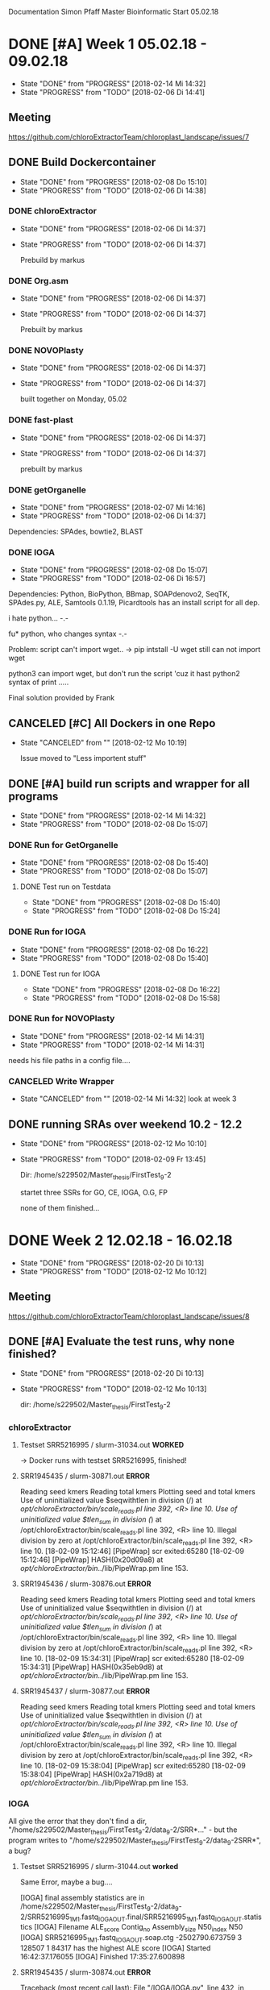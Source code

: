 Documentation Simon Pfaff Master Bioinformatic
Start 05.02.18




* DONE [#A] Week 1 05.02.18 - 09.02.18
  - State "DONE"       from "PROGRESS"   [2018-02-14 Mi 14:32]
  - State "PROGRESS"   from "TODO"       [2018-02-06 Di 14:41]
** Meeting
   https://github.com/chloroExtractorTeam/chloroplast_landscape/issues/7

** DONE Build Dockercontainer
   - State "DONE"       from "PROGRESS"   [2018-02-08 Do 15:10]
   - State "PROGRESS"   from "TODO"       [2018-02-06 Di 14:38]
*** DONE chloroExtractor
    - State "DONE"       from "PROGRESS"   [2018-02-06 Di 14:37]
    - State "PROGRESS"   from "TODO"       [2018-02-06 Di 14:37]
      
      Prebuild by markus
   
*** DONE Org.asm
    - State "DONE"       from "PROGRESS"   [2018-02-06 Di 14:37]
    - State "PROGRESS"   from "TODO"       [2018-02-06 Di 14:37]

      Prebuilt by markus

*** DONE NOVOPlasty
    - State "DONE"       from "PROGRESS"   [2018-02-06 Di 14:37]
    - State "PROGRESS"   from "TODO"       [2018-02-06 Di 14:37]

      built together on Monday, 05.02

*** DONE fast-plast
    - State "DONE"       from "PROGRESS"   [2018-02-06 Di 14:37]
    - State "PROGRESS"   from "TODO"       [2018-02-06 Di 14:37]

      prebuilt by markus

*** DONE getOrganelle
    - State "DONE"       from "PROGRESS"   [2018-02-07 Mi 14:16]
    - State "PROGRESS"   from "TODO"       [2018-02-06 Di 14:37]

    Dependencies: SPAdes, bowtie2, BLAST

*** DONE IOGA 
    - State "DONE"       from "PROGRESS"   [2018-02-08 Do 15:07]
    - State "PROGRESS"   from "TODO"       [2018-02-06 Di 16:57]
    
    Dependencies: Python, BioPython, BBmap, SOAPdenovo2, SeqTK, SPAdes.py, ALE, Samtools 0.1.19, Picardtools
    has an install script for all dep.

    i hate python... -.-

    fu* python, who changes syntax -.-

    Problem: script can't import wget..
     -> pip intstall -U wget
     still can not import wget

     python3 can import wget, but don't run the script 'cuz it hast python2 syntax of print .....

     Final solution provided by Frank


** CANCELED [#C] All Dockers in one Repo
   - State "CANCELED"   from ""           [2018-02-12 Mo 10:19]
     
     Issue moved to "Less importent stuff"
      

** DONE [#A] build run scripts and wrapper for all programs
   - State "DONE"       from "PROGRESS"   [2018-02-14 Mi 14:32]
   - State "PROGRESS"   from "TODO"       [2018-02-08 Do 15:07]

*** DONE Run for GetOrganelle
    - State "DONE"       from "PROGRESS"   [2018-02-08 Do 15:40]
    - State "PROGRESS"   from "TODO"       [2018-02-08 Do 15:07]

**** DONE Test run on Testdata
     - State "DONE"       from "PROGRESS"   [2018-02-08 Do 15:40]
     - State "PROGRESS"   from "TODO"       [2018-02-08 Do 15:24]

*** DONE Run for IOGA
    - State "DONE"       from "PROGRESS"   [2018-02-08 Do 16:22]
    - State "PROGRESS"   from "TODO"       [2018-02-08 Do 15:40]
**** DONE Test run for IOGA
     - State "DONE"       from "PROGRESS"   [2018-02-08 Do 16:22]
     - State "PROGRESS"   from "TODO"       [2018-02-08 Do 15:58]

*** DONE Run for NOVOPlasty
    - State "DONE"       from "PROGRESS"   [2018-02-14 Mi 14:31]
    - State "PROGRESS"   from "TODO"       [2018-02-14 Mi 14:31]
    needs his file paths in a config file....

*** CANCELED Write Wrapper
    - State "CANCELED"   from ""           [2018-02-14 Mi 14:32]
      look at week 3


** DONE running SRAs over weekend 10.2 - 12.2 
   - State "DONE"       from "PROGRESS"   [2018-02-12 Mo 10:10]
   - State "PROGRESS"   from "TODO"       [2018-02-09 Fr 13:45]

     Dir: /home/s229502/Master_thesis/FirstTest_9-2

     startet three SSRs for GO, CE, IOGA, O.G, FP
     
     none of them finished...


* DONE Week 2 12.02.18 - 16.02.18
  - State "DONE"       from "PROGRESS"   [2018-02-20 Di 10:13]
  - State "PROGRESS"   from "TODO"       [2018-02-12 Mo 10:12]

** Meeting
   https://github.com/chloroExtractorTeam/chloroplast_landscape/issues/8

** DONE [#A] Evaluate the test runs, why none finished?
   - State "DONE"       from "PROGRESS"   [2018-02-20 Di 10:13]
   - State "PROGRESS"   from "TODO"       [2018-02-12 Mo 10:13]

     dir: /home/s229502/Master_thesis/FirstTest_9-2

*** chloroExtractor
**** Testset SRR5216995 / slurm-31034.out *WORKED*
-> Docker runs with testset SRR5216995, finished!

**** SRR1945435 / slurm-30871.out *ERROR*
    Reading seed kmers
    Reading total kmers
    Plotting seed and total kmers
    Use of uninitialized value $seqwithtlen in division (/) at /opt/chloroExtractor/bin/scale_reads.pl line 392, <R> line 10.
    Use of uninitialized value $tlen_sum in division (/) at /opt/chloroExtractor/bin/scale_reads.pl line 392, <R> line 10.
    Illegal division by zero at /opt/chloroExtractor/bin/scale_reads.pl line 392, <R> line 10.
    [18-02-09 15:12:46] [PipeWrap] scr exited:65280 
    [18-02-09 15:12:46] [PipeWrap] HASH(0x20d09a8) at /opt/chloroExtractor/bin/../lib/PipeWrap.pm line 153.     
**** SRR1945436 / slurm-30876.out *ERROR*
     
     Reading seed kmers
     Reading total kmers
     Plotting seed and total kmers
     Use of uninitialized value $seqwithtlen in division (/) at /opt/chloroExtractor/bin/scale_reads.pl line 392, <R> line 10.
     Use of uninitialized value $tlen_sum in division (/) at /opt/chloroExtractor/bin/scale_reads.pl line 392, <R> line 10.
     Illegal division by zero at /opt/chloroExtractor/bin/scale_reads.pl line 392, <R> line 10.
     [18-02-09 15:34:31] [PipeWrap] scr exited:65280 
     [18-02-09 15:34:31] [PipeWrap] HASH(0x35eb9d8) at /opt/chloroExtractor/bin/../lib/PipeWrap.pm line 153.

**** SRR1945437 / slurm-30877.out *ERROR*

     Reading seed kmers
     Reading total kmers
     Plotting seed and total kmers
     Use of uninitialized value $seqwithtlen in division (/) at /opt/chloroExtractor/bin/scale_reads.pl line 392, <R> line 10.
     Use of uninitialized value $tlen_sum in division (/) at /opt/chloroExtractor/bin/scale_reads.pl line 392, <R> line 10.
     Illegal division by zero at /opt/chloroExtractor/bin/scale_reads.pl line 392, <R> line 10.
     [18-02-09 15:38:04] [PipeWrap] scr exited:65280 
     [18-02-09 15:38:04] [PipeWrap] HASH(0x2a719d8) at /opt/chloroExtractor/bin/../lib/PipeWrap.pm line 153.


*** IOGA

    All give the error that they don't find a dir, "/home/s229502/Master_thesis/FirstTest_9-2/data_9-2/SRR*..." - but the program writes to  "/home/s229502/Master_thesis/FirstTest_9-2/data_9-2SRR*", a bug?

**** Testset  SRR5216995 / slurm-31044.out *worked*
     Same Error, maybe a bug....
     
     [IOGA] final assembly statistics are in /home/s229502/Master_thesis/FirstTest_9-2/data_9-2/SRR5216995_1M_1.fastq_IOGA_OUT.final/SRR5216995_1M_1.fastq_IOGA_OUT.statistics
     [IOGA] Filename ALE_score Contig_no Assembly_size N50_index N50
     [IOGA] SRR5216995_1M_1.fastq_IOGA_OUT.soap.ctg  -2502790.673759 3 128507 1 84317 has the highest ALE score
     [IOGA] Started  16:42:37.176055
     [IOGA] Finished 17:35:27.600898


**** SRR1945435 / slurm-30874.out *ERROR*

     Traceback (most recent call last):
  File "/IOGA/IOGA.py", line 432, in <module>
    main(args.reference, args.name, args.forward, args.reverse, args.threads, args.insertsize, args.maxrounds, args.verbose)
  File "/IOGA/IOGA.py", line 377, in main
    source,FP,RP,final_iteration = IOGA_loop(name,ref,forward,reverse,insertsize,threads,maxrounds)
  File "/IOGA/IOGA.py", line 322, in IOGA_loop
    shutil.rmtree(name + '.' + str(iteration-2))
  File "/usr/lib/python2.7/shutil.py", line 239, in rmtree
    onerror(os.listdir, path, sys.exc_info())
  File "/usr/lib/python2.7/shutil.py", line 237, in rmtree
    names = os.listdir(path)
OSError: [Errno 2] No such file or directory: '/home/s229502/Master_thesis/FirstTest_9-2/data_9-2/SRR1945435_1.fastq_IOGA_OUT.1'

**** SRR1945436 / slurm-30882.out *ERROR*

     Traceback (most recent call last):
  File "/IOGA/IOGA.py", line 432, in <module>
    main(args.reference, args.name, args.forward, args.reverse, args.threads, args.insertsize, args.maxrounds, args.verbose)
  File "/IOGA/IOGA.py", line 377, in main
    source,FP,RP,final_iteration = IOGA_loop(name,ref,forward,reverse,insertsize,threads,maxrounds)
  File "/IOGA/IOGA.py", line 322, in IOGA_loop
    shutil.rmtree(name + '.' + str(iteration-2))
  File "/usr/lib/python2.7/shutil.py", line 239, in rmtree
    onerror(os.listdir, path, sys.exc_info())
  File "/usr/lib/python2.7/shutil.py", line 237, in rmtree
    names = os.listdir(path)
OSError: [Errno 2] No such file or directory: '/home/s229502/Master_thesis/FirstTest_9-2/data_9-2/SRR1945436_1.fastq_IOGA_OUT.1'

**** SRR1945437 / slurm-30883.out *ERROR*
     
     Traceback (most recent call last):
  File "/IOGA/IOGA.py", line 432, in <module>
    main(args.reference, args.name, args.forward, args.reverse, args.threads, args.insertsize, args.maxrounds, args.verbose)
  File "/IOGA/IOGA.py", line 377, in main
    source,FP,RP,final_iteration = IOGA_loop(name,ref,forward,reverse,insertsize,threads,maxrounds)
  File "/IOGA/IOGA.py", line 322, in IOGA_loop
    shutil.rmtree(name + '.' + str(iteration-2))
  File "/usr/lib/python2.7/shutil.py", line 239, in rmtree
    onerror(os.listdir, path, sys.exc_info())
  File "/usr/lib/python2.7/shutil.py", line 237, in rmtree
    names = os.listdir(path)
OSError: [Errno 2] No such file or directory: '/home/s229502/Master_thesis/FirstTest_9-2/data_9-2/SRR1945437_1.fastq_IOGA_OUT.1'




*** Fast-plast
**** DONE Docker problem?
     - State "DONE"       from "PROGRESS"   [2018-02-16 Fr 12:59]
     - State "PROGRESS"   from "TODO"       [2018-02-12 Mo 13:02]
  #  None Information in slurm files, no other log data found, only trimmed reads and a mapping file.
  #  maybe finished?
  #  no log at all?
  #
  #  --> Problem maybe with Docker / Singularity writeable rights
  #  Markus is looking into it
**** SRRSRR5216995
    Fri Feb 16 11:03:17 2018        Assembly finished. Check Final_Assembly directory for chloroplast assembly and accessory files.
                                    Coverage analysis was not selected.  We highly recommend this option to verify the assembly.
				    
*** GetOrganelle

**** Testset SRR5216995 / slurm-31036.out *WORKED*
     Finisehd, but you have to assamble the contigs of the ring by yourself.... 
     -> maybe Frank's find_cyclic skirpt?

**** SRR1945435 / slurm-30873.out *ERROR*
     
     2018-02-09 15:16:11,572 - INFO: Assembling with SPAdes ...
     2018-02-09 15:16:13,056 - ERROR: Error in SPAdes: 
     == Error ==  system call for: "['/opt/spades/bin/hammer', '/home/s229502/Master_thesis/FirstTest_9-2/data_9-2/SRR1945435_1.fastq_GO_out/filtered_spades/corrected/configs/config.info']" finished abnormally, err code: 255


     2018-02-09 15:16:13,057 - ERROR: Assembling failed.
     
**** SRR1945436 / slurm-30878.out *ERROR*
     2018-02-09 15:41:06,317 - INFO: Assembling with SPAdes ...
     2018-02-09 15:41:08,166 - ERROR: Error in SPAdes: 
     == Error ==  system call for: "['/opt/spades/bin/hammer', '/home/s229502/Master_thesis/FirstTest_9-2/data_9-2/SRR1945436_1.fastq_GO_out/filtered_spades/corrected/configs/config.info']" finished abnormally, err code: 255


     2018-02-09 15:41:08,168 - ERROR: Assembling failed.

**** SRR1945437 / slurm-30879.out *ERROR*
     
     2018-02-09 15:44:09,739 - INFO: Assembling with SPAdes ...
     2018-02-09 15:44:11,767 - ERROR: Error in SPAdes: 
     == Error ==  system call for: "['/opt/spades/bin/hammer', '/home/s229502/Master_thesis/FirstTest_9-2/data_9-2/SRR1945437_1.fastq_GO_out/filtered_spades/corrected/configs/config.info']" finished abnormally, err code: 255
     

     2018-02-09 15:44:11,769 - ERROR: Assembling failed.
     

*** Org.asm
**** DONE Docker problem
     - State "DONE"       from "PROGRESS"   [2018-02-12 Mo 13:11]
     - State "PROGRESS"   from "TODO"       [2018-02-12 Mo 14:00]
    
     Docker does not work, maybe PATH not set correctly by Org.asm after installation?

      Creating container runtime...
      /.singularity.d/actions/exec: 9: exec: oa: not found
      Docker image path: index.docker.io/chloroextractorteam/org.asm_docker:latest
      Cache folder set to /home/s229502/.singularity/docker
      Creating container runtime...
      /.singularity.d/actions/exec: 9: exec: oa: not found
      /.singularity.d/actions/exec: 9: exec: oa: not found

      -> Markus and I fixed the Bug, it was a path problem after a version update:

**** Testdata SRR5216995 / slurm-31039.out *WORKED*
     Finished w/o problems - got the circular path

**** SRR1945435 / slurm-31048.out *ERROR*
     
Traceback (most recent call last):
  File "/usr/bin/oa", line 64, in <module>
    config[root_config_name]['module'].run(config)
  File "/org-asm/ORG.asm-1.0.00-alpha11/lib/python3.5/site-packages/orgasm/commands/unfold.py", line 149, in run
    asm = restoreGraph(output+'.oax',r,x)
  File "/org-asm/ORG.asm-1.0.00-alpha11/lib/python3.5/site-packages/orgasm/tango.py", line 2068, in restoreGraph
    filein = open(filein)
FileNotFoundError: [Errno 2] No such file or directory: '/home/s229502/Master_thesis/FirstTest_9-2/data_9-2/SRR1945435_1.fastq_oa_test.chl.oas/assembling.oax'

**** SRR1945436 / slurm-31049.out *ERROR*
     Traceback (most recent call last):
  File "/usr/bin/oa", line 64, in <module>
    config[root_config_name]['module'].run(config)
  File "/org-asm/ORG.asm-1.0.00-alpha11/lib/python3.5/site-packages/orgasm/commands/unfold.py", line 194, in run
    paths=buildPath(asm, cg, back, minlink, config)
  File "/org-asm/ORG.asm-1.0.00-alpha11/lib/python3.5/site-packages/orgasm/commands/unfold.py", line 113, in buildPath
    back=int(back),minlink=minlink)
  File "/org-asm/ORG.asm-1.0.00-alpha11/lib/python3.5/site-packages/orgasm/tango.py", line 1665, in pathConstraints
    constraints = mergeConstraints(constraints,minisatDoubleConstraints(self,cg))
  File "/org-asm/ORG.asm-1.0.00-alpha11/lib/python3.5/site-packages/orgasm/tango.py", line 1532, in minisatDoubleConstraints
    r1 = round(middleFcov/float(inputcov))
ZeroDivisionError: float division by zero

**** SRR1945437 / slurm-31050.out *WORKED*
     Finished w/o problems and got the linear path
     

*** NOVOPlasty

**** Testdata SRR5216995 / slurm-31046.out *WORKED*
     Start Assembly...


-----------------Assembly 1 finished successfully: The genome has been circularized-----------------

Contig 1                  : 154479 bp

Total contigs              : 1
Largest contig             : 154479 bp
Smallest contig            : 154479 bp
Average insert size        : 312 bp


-----------------------------------------Input data metrics-----------------------------------------

Total reads                : 1999718
Aligned reads              : 68422
Assembled reads            : 58906
Organelle genome %         : 3.42 %
Average organelle coverage : 133

----------------------------------------------------------------------------------------------------


Thank you for using NOVOPlasty!

**** SRR1945435 / slurm-31175.out *ERROR*
     Building Hash Table......OK

     Illegal division by zero at /NOVOPlasty/NOVOPlasty2.6.3.pl line 2045.

**** SRR1945436 / slurm-31176.out *ERROR*
     Building Hash Table......OK

     Illegal division by zero at /NOVOPlasty/NOVOPlasty2.6.3.pl line 2045.

**** SRR1945437 /  slurm-31177.out *ERROR*
     Building Hash Table......OK

     Illegal division by zero at /NOVOPlasty/NOVOPlasty2.6.3.pl line 2045.



     
** DONE Start new run with test-data SRR5216995_1M.fastq
   - State "DONE"       from "PROGRESS"   [2018-02-13 Di 10:18]
   - State "PROGRESS"   from "TODO"       [2018-02-12 Mo 10:14]
     
   except IOGA (and Fast-plast (pending)) all tools got the chloroplast from the Demo set 



** DONE Maybe a data problem, mapping the 3 tested SRRs on a chloroplast to find out weather the reads are maybe sorted
   - State "DONE"       from "PROGRESS"   [2018-02-13 Di 13:09]
   - State "PROGRESS"   from "TODO"       [2018-02-12 Mo 15:20]
     
     -Make Bowtie index on TAIR10_chC
     -Map all 3 on the chloroplast

     - dir: /home/s229502/Master_thesis/mapping_chloro

*** SRR1945435 / *19.95% overall alignment rate*

    2000000 reads; of these:
    2000000 (100.00%) were paired; of these:
    1614057 (80.70%) aligned concordantly 0 times
    232033 (11.60%) aligned concordantly exactly 1 time
    153910 (7.70%) aligned concordantly >1 times
    ----
    1614057 pairs aligned concordantly 0 times; of these:
      6049 (0.37%) aligned discordantly 1 time
    ----
    1608008 pairs aligned 0 times concordantly or discordantly; of these:
      3216016 mates make up the pairs; of these:
        3202005 (99.56%) aligned 0 times
        3080 (0.10%) aligned exactly 1 time
        10931 (0.34%) aligned >1 times
    19.95% overall alignment rate

    
*** SRR1945436 / *23.85% overall alignment rate*
    2000000 reads; of these:
    2000000 (100.00%) were paired; of these:
    1539334 (76.97%) aligned concordantly 0 times
    277214 (13.86%) aligned concordantly exactly 1 time
    183452 (9.17%) aligned concordantly >1 times
    ----
    1539334 pairs aligned concordantly 0 times; of these:
      7937 (0.52%) aligned discordantly 1 time
    ----
    1531397 pairs aligned 0 times concordantly or discordantly; of these:
      3062794 mates make up the pairs; of these:
        3045823 (99.45%) aligned 0 times
        3010 (0.10%) aligned exactly 1 time
        13961 (0.46%) aligned >1 times
    23.85% overall alignment rate


    
*** SRR1945437 / *24.56% overall alignment rate*
    2000000 reads; of these:
    2000000 (100.00%) were paired; of these:
    1528641 (76.43%) aligned concordantly 0 times
    288135 (14.41%) aligned concordantly exactly 1 time
    183224 (9.16%) aligned concordantly >1 times
    ----
    1528641 pairs aligned concordantly 0 times; of these:
      9982 (0.65%) aligned discordantly 1 time
    ----
    1518659 pairs aligned 0 times concordantly or discordantly; of these:
      3037318 mates make up the pairs; of these:
        3017525 (99.35%) aligned 0 times
        3352 (0.11%) aligned exactly 1 time
        16441 (0.54%) aligned >1 times
    24.56% overall alignment rate





*** SRR5216995 / *10.60% overall alignment rate*
    1000000 reads; of these:
    1000000 (100.00%) were paired; of these:
    919781 (91.98%) aligned concordantly 0 times
    55464 (5.55%) aligned concordantly exactly 1 time
    24755 (2.48%) aligned concordantly >1 times
    ----
    919781 pairs aligned concordantly 0 times; of these:
      15731 (1.71%) aligned discordantly 1 time
    ----
    904050 pairs aligned 0 times concordantly or discordantly; of these:
      1808100 mates make up the pairs; of these:
        1788073 (98.89%) aligned 0 times
        2751 (0.15%) aligned exactly 1 time
        17276 (0.96%) aligned >1 times
10.60% overall alignment rate




** DONE Run on Sim-Reads
   - State "DONE"       from "PROGRESS"   [2018-02-19 Mo 11:31]
   - State "PROGRESS"   from "TODO"       [2018-02-13 Di 15:14]
     
*** Testmappings [Genom:Chloroplast]
**** 1:10 *1.30% overall alignment rate*
     2000000 reads; of these:
     2000000 (100.00%) were paired; of these:
     1987341 (99.37%) aligned concordantly 0 times
     8446 (0.42%) aligned concordantly exactly 1 time
     4213 (0.21%) aligned concordantly >1 times
     ----
     1987341 pairs aligned concordantly 0 times; of these:
     8670 (0.44%) aligned discordantly 1 time
     ----
     1978671 pairs aligned 0 times concordantly or discordantly; of these:
     3957342 mates make up the pairs; of these:
        3948066 (99.77%) aligned 0 times
        272 (0.01%) aligned exactly 1 time
        9004 (0.23%) aligned >1 times
     1.30% overall alignment rate

**** 1:100 *11.51% overall alignment rate*
     2000000 reads; of these:
     2000000 (100.00%) were paired; of these:
     1885616 (94.28%) aligned concordantly 0 times
     75787 (3.79%) aligned concordantly exactly 1 time
     38597 (1.93%) aligned concordantly >1 times
     ----
     1885616 pairs aligned concordantly 0 times; of these:
     75678 (4.01%) aligned discordantly 1 time
     ----
     1809938 pairs aligned 0 times concordantly or discordantly; of these:
     3619876 mates make up the pairs; of these:
        3539661 (97.78%) aligned 0 times
        1675 (0.05%) aligned exactly 1 time
        78540 (2.17%) aligned >1 times
     11.51% overall alignment rate

**** 1:1000 *54.16% overall alignment rate*
     2000000 reads; of these:
     2000000 (100.00%) were paired; of these:
     1461704 (73.09%) aligned concordantly 0 times
     356693 (17.83%) aligned concordantly exactly 1 time
     181603 (9.08%) aligned concordantly >1 times
     ----
     1461704 pairs aligned concordantly 0 times; of these:
     356108 (24.36%) aligned discordantly 1 time
     ----
     1105596 pairs aligned 0 times concordantly or discordantly; of these:
     2211192 mates make up the pairs; of these:
     1833404 (82.91%) aligned 0 times
     7471 (0.34%) aligned exactly 1 time
     370317 (16.75%) aligned >1 times
     54.16% overall alignment rate
     

*** CE
**** 1:10 *ERROR - n.e. coverage*
Reading seed kmers
Reading total kmers
Plotting seed and total kmers
[18-02-14 13:58:35] [scr] Insufficient plastid coverage detected: 39X. At least 200X required
[18-02-14 13:58:35] [scr] You might need to increase the amount of input data
[18-02-14 13:58:35] [scr] If values are very low, make sure your library contains plastid reads
[18-02-14 13:58:36] [PipeWrap] scr exited:256 
[18-02-14 13:58:36] [PipeWrap] HASH(0x38cb180) at /opt/chloroExtractor/bin/../lib/PipeWrap.pm line 153.
**** 1:100 *worked - circular*
[18-02-14 14:26:22] [fcg] Found 3 different nodes
[18-02-14 14:26:22] [fcg] The inverted repeat is node number: 2
[18-02-14 14:26:22] [fcg] The LSC is node number: 1 and the SSC is node number: 3
[18-02-14 14:26:22] [fcg] Single circular chloroplast seems to be found
[18-02-14 14:26:22] [PipeWrap] Running 'mre1': gs -dBATCH -dNOPAUSE -q -sDEVICE=pdfwrite -sOutputFile=ptx.pdf scr-seeds.pdf kfr.pdf
[18-02-14 14:26:23] [PipeWrap] ptx pipeline completed

**** 1:1000 *worked - circular*
[18-02-14 14:38:59] [fcg] Found 3 different nodes
[18-02-14 14:38:59] [fcg] The inverted repeat is node number: 1
[18-02-14 14:38:59] [fcg] The LSC is node number: 0 and the SSC is node number: 2
[18-02-14 14:38:59] [fcg] Single circular chloroplast seems to be found
[18-02-14 14:38:59] [PipeWrap] Running 'mre1': gs -dBATCH -dNOPAUSE -q -sDEVICE=pdfwrite -sOutputFile=ptx.pdf scr-seeds.pdf kfr.pdf
[18-02-14 14:39:00] [PipeWrap] ptx pipeline completed

*** GO
**** 1:10 *ERROR*
2018-02-14 14:34:55,359 - INFO: Assembling with SPAdes ...
2018-02-14 14:34:58,208 - ERROR: Error in SPAdes: 
== Error ==  system call for: "['/opt/spades/bin/hammer', '/home/s229502/Master_thesis/test_sim/data_2M/sim_1_10_2M/sim_1_10_2M_1.fastq_GO_out/filtered_spades/corrected/configs/config.info']" finished abnormally, err code: 255


2018-02-14 14:34:58,209 - ERROR: Assembling failed.

**** 1:100 *ERROR*
2018-02-14 14:17:56,957 - INFO: Assembling with SPAdes ...
2018-02-14 14:17:59,560 - ERROR: Error in SPAdes: 
== Error ==  system call for: "['/opt/spades/bin/hammer', '/home/s229502/Master_thesis/test_sim/data_2M/sim_1_100_2M/sim_1_100_2M_1.fastq_GO_out/filtered_spades/corrected/configs/config.info']" finished abnormally, err code: 255


2018-02-14 14:17:59,561 - ERROR: Assembling failed.

**** 1:1000 *ERROR*
2018-02-14 14:23:34,194 - INFO: Assembling with SPAdes ...
2018-02-14 14:23:37,944 - ERROR: Error in SPAdes: 
== Error ==  system call for: "['/opt/spades/bin/hammer', '/home/s229502/Master_thesis/test_sim/data_2M/sim_1_1000_2M/sim_1_1000_2M_1.fastq_GO_out/filtered_spades/corrected/configs/config.info']" finished abnormally, err code: 255


2018-02-14 14:23:37,945 - ERROR: Assembling failed.
    
*** IOGA
**** 1:10 *ERROR*
     [IOGA] final assembly statistics are in /home/s229502/Master_thesis/test_sim/data_2M/sim_1_10_2M/sim_1_10_2M_1.fastq_IOGA_OUT.final/sim_1_10_2M_1.fastq_IOGA_OUT.statistics
     [IOGA] Filename ALE_score Contig_no Assembly_size N50_index N50
     Traceback (most recent call last):
     File "/IOGA/IOGA.py", line 432, in <module>
     main(args.reference, args.name, args.forward, args.reverse, args.threads, args.insertsize, args.maxrounds, args.verbose)
     File "/IOGA/IOGA.py", line 407, in main
     print '[IOGA] {} {} {} {} {} {} has the highest ALE score'.format(*ALE_score[0])
     IndexError: list index out of range
**** 1:100
     
**** 1:1000

*** O.A
**** 1:10 *worked - circular*
2018-02-14 14:24:54,047 [INFO ]  Minimum stem coverage = 37
2018-02-14 14:24:54,772 [INFO ]  Both segments -2 and -1 are connected (paired-end=46 frg length=521.282609 sd=132.905089)
2018-02-14 14:24:54,775 [INFO ]  Both segments -1 and 3 are connected (paired-end=48 frg length=519.187500 sd=100.379208)
2018-02-14 14:24:54,778 [INFO ]  Both segments 3 and 1 are connected (paired-end=50 frg length=523.120000 sd=93.818896)
2018-02-14 14:24:54,782 [INFO ]  Path is circular and connected by 62  (length: 570, sd: 126)

**** 1:100 *worked - circular*
2018-02-14 14:32:50,978 [INFO ]  Minimum stem coverage = 327
2018-02-14 14:32:53,070 [INFO ]  Both segments -3 and 1 are connected (paired-end=347 frg length=535.867435 sd=120.084483)
2018-02-14 14:32:53,084 [INFO ]  Both segments 1 and -2 are connected (paired-end=308 frg length=540.691558 sd=110.788934)
2018-02-14 14:32:53,096 [INFO ]  Both segments -2 and -1 are connected (paired-end=313 frg length=556.968051 sd=121.149088)
2018-02-14 14:32:53,109 [INFO ]  Path is circular and connected by 311  (length: 554, sd: 125)

**** 1:1000 *worked - circular*
2018-02-14 14:45:03,567 [INFO ]  Minimum stem coverage = 1562
2018-02-14 14:45:10,731 [INFO ]  Both segments -3 and 1 are connected (paired-end=1301 frg length=545.867025 sd=126.561101)
2018-02-14 14:45:10,766 [INFO ]  Both segments 1 and -2 are connected (paired-end=1247 frg length=547.178829 sd=128.751784)
2018-02-14 14:45:10,796 [INFO ]  Both segments -2 and -1 are connected (paired-end=1258 frg length=537.937202 sd=126.617321)
2018-02-14 14:45:10,831 [INFO ]  Path is circular and connected by 1229  (length: 537, sd: 127)

*** NP
**** 1:10 *worked - 3 contigs*
------------Assembly 1 finished: Contigs are automatically merged in Merged_contigs file------------

Contig 01                  : 136698 bp
Contig 02                  : 18656 bp
Contig 03                  : 18830 bp

Total contigs              : 3
Largest contig             : 136698 bp
Smallest contig            : 18656 bp
Average insert size        : 446 bp


-----------------------------------------Input data metrics-----------------------------------------

Total reads                : 3999984
Aligned reads              : 48242
Assembled reads            : 40442
Organelle genome %         : 1.21 %
Average organelle coverage : 94

----------------------------------------------------------------------------------------------------

**** 1:100 *worked - 3 contigs*
------------Assembly 1 finished: Contigs are automatically merged in Merged_contigs file------------

Contig 01                  : 136698 bp
Contig 02                  : 18773 bp
Contig 03                  : 18651 bp

Total contigs              : 3
Largest contig             : 136698 bp
Smallest contig            : 18651 bp
Average insert size        : 397 bp


-----------------------------------------Input data metrics-----------------------------------------

Total reads                : 3999982
Aligned reads              : 427364
Assembled reads            : 272742
Organelle genome %         : 10.68 %
Average organelle coverage : 830

----------------------------------------------------------------------------------------------------
**** 1:1000 *worked - 3 contigs*
     Start Assembly...


------------Assembly 1 finished: Contigs are automatically merged in Merged_contigs file------------

Contig 01                  : 136698 bp
Contig 02                  : 18642 bp
Contig 03                  : 18764 bp

Total contigs              : 3
Largest contig             : 136698 bp
Smallest contig            : 18642 bp
Average insert size        : 398 bp


-----------------------------------------Input data metrics-----------------------------------------

Total reads                : 3999998
Aligned reads              : 2013610
Assembled reads            : 729016
Organelle genome %         : 50.34 %
Average organelle coverage : 3910

----------------------------------------------------------------------------------------------------


*** FP
**** 1:10 *worked*
     Assembly finished. Check Final_Assembly directory for chloroplast assembly and accessory files.
     Coverage analysis was not selected.  We highly recommend this option to verify the assembly.
**** 1:100 terminated - mem limit 40G ->started again *worked*
Mon Feb 19 09:58:54 2018        Checking chloroplast gene recovery in contigs.
                                81.4814814814815% of known angiosperm chloroplast genes were recovered in fp_sim_1_100_2M_1.fastq_FULLCP.fsa.
Mon Feb 19 09:58:59 2018        Assembly finished. Check Final_Assembly directory for chloroplast assembly and accessory files.
                                Coverage analysis was not selected.  We highly recommend this option to verify the assembly.
     
**** 1:1000 terminated - mem limit 40G ->started again *worked*
Mon Feb 19 10:07:01 2018        Checking chloroplast gene recovery in contigs.
                                81.4814814814815% of known angiosperm chloroplast genes were recovered in fp_sim_1_1000_2M_1.fastq_FULLCP.fsa.
Mon Feb 19 10:07:05 2018        Assembly finished. Check Final_Assembly directory for chloroplast assembly and accessory files.
                                Coverage analysis was not selected.  We highly recommend this option to verify the assembly.

** DONE Run on ~7 more SSR data sets from 1001 Genom Project
   - State "DONE"       from "PROGRESS"   [2018-02-20 Di 10:12]
   - State "PROGRESS"   from "TODO"       [2018-02-13 Di 17:00]

     
*** CE-befor_fix

**** SRR1945438 *ERROR*
Reading seed kmers
Reading total kmers
Plotting seed and total kmers
Use of uninitialized value $seqwithtlen in division (/) at /opt/chloroExtractor/bin/scale_reads.pl line 392, <R> line 10.
Use of uninitialized value $tlen_sum in division (/) at /opt/chloroExtractor/bin/scale_reads.pl line 392, <R> line 10.
Illegal division by zero at /opt/chloroExtractor/bin/scale_reads.pl line 392, <R> line 10.
[18-02-13 16:06:10] [PipeWrap] scr exited:65280 
[18-02-13 16:06:10] [PipeWrap] HASH(0x3e41f10) at /opt/chloroExtractor/bin/../lib/PipeWrap.pm line 153.

**** SRR1945439 *ERROR*
Reading seed kmers
Reading total kmers
Plotting seed and total kmers
Use of uninitialized value $seqwithtlen in division (/) at /opt/chloroExtractor/bin/scale_reads.pl line 392, <R> line 10.
Use of uninitialized value $tlen_sum in division (/) at /opt/chloroExtractor/bin/scale_reads.pl line 392, <R> line 10.
Illegal division by zero at /opt/chloroExtractor/bin/scale_reads.pl line 392, <R> line 10.
[18-02-14 09:03:33] [PipeWrap] scr exited:65280 
[18-02-14 09:03:33] [PipeWrap] HASH(0x2ca8f80) at /opt/chloroExtractor/bin/../lib/PipeWrap.pm line 153.

**** SRR1945440 *ERROR*
Reading seed kmers
Reading total kmers
Plotting seed and total kmers
Use of uninitialized value $seqwithtlen in division (/) at /opt/chloroExtractor/bin/scale_reads.pl line 392, <R> line 10.
Use of uninitialized value $tlen_sum in division (/) at /opt/chloroExtractor/bin/scale_reads.pl line 392, <R> line 10.
Illegal division by zero at /opt/chloroExtractor/bin/scale_reads.pl line 392, <R> line 10.
[18-02-14 10:08:54] [PipeWrap] scr exited:65280 
[18-02-14 10:08:54] [PipeWrap] HASH(0x329bd60) at /opt/chloroExtractor/bin/../lib/PipeWrap.pm line 153.

**** SRR1945441 *ERROR*
Reading seed kmers
Reading total kmers
Plotting seed and total kmers
Use of uninitialized value $seqwithtlen in division (/) at /opt/chloroExtractor/bin/scale_reads.pl line 392, <R> line 10.
Use of uninitialized value $tlen_sum in division (/) at /opt/chloroExtractor/bin/scale_reads.pl line 392, <R> line 10.
Illegal division by zero at /opt/chloroExtractor/bin/scale_reads.pl line 392, <R> line 10.
[18-02-14 12:08:07] [PipeWrap] scr exited:65280 
[18-02-14 12:08:07] [PipeWrap] HASH(0x2a4b350) at /opt/chloroExtractor/bin/../lib/PipeWrap.pm line 153.

**** SRR1945442 *ERROR*
Reading seed kmers
Reading total kmers
Plotting seed and total kmers
Use of uninitialized value $seqwithtlen in division (/) at /opt/chloroExtractor/bin/scale_reads.pl line 392, <R> line 10.
Use of uninitialized value $tlen_sum in division (/) at /opt/chloroExtractor/bin/scale_reads.pl line 392, <R> line 10.
Illegal division by zero at /opt/chloroExtractor/bin/scale_reads.pl line 392, <R> line 10.
[18-02-14 12:22:21] [PipeWrap] scr exited:65280 
[18-02-14 12:22:21] [PipeWrap] HASH(0x20d51c0) at /opt/chloroExtractor/bin/../lib/PipeWrap.pm line 153.

**** SRR1945443 *ERROR*
Reading seed kmers
Reading total kmers
Plotting seed and total kmers
Use of uninitialized value $seqwithtlen in division (/) at /opt/chloroExtractor/bin/scale_reads.pl line 392, <R> line 10.
Use of uninitialized value $tlen_sum in division (/) at /opt/chloroExtractor/bin/scale_reads.pl line 392, <R> line 10.
Illegal division by zero at /opt/chloroExtractor/bin/scale_reads.pl line 392, <R> line 10.

**** SRR1945444 *ERROR*
Reading seed kmers
Reading total kmers
Plotting seed and total kmers
Use of uninitialized value $seqwithtlen in division (/) at /opt/chloroExtractor/bin/scale_reads.pl line 392, <R> line 10.
Use of uninitialized value $tlen_sum in division (/) at /opt/chloroExtractor/bin/scale_reads.pl line 392, <R> line 10.
Illegal division by zero at /opt/chloroExtractor/bin/scale_reads.pl line 392, <R> line 10.
**** SRR1945445 *ERROR*
Reading seed kmers
Reading total kmers
Plotting seed and total kmers
Use of uninitialized value $seqwithtlen in division (/) at /opt/chloroExtractor/bin/scale_reads.pl line 392, <R> line 10.
Use of uninitialized value $tlen_sum in division (/) at /opt/chloroExtractor/bin/scale_reads.pl line 392, <R> line 10.
Illegal division by zero at /opt/chloroExtractor/bin/scale_reads.pl line 392, <R> line 10.

*** CE-fix

**** SRR1945435 *incomplete - partial*
     [18-02-20 06:41:21] [fcg] No single circular chloroplast was found. Searching for partial hits...
     [18-02-20 06:42:08] [fcg] Found 5 partial chloroplast sequences
     [18-02-20 06:42:09] [PipeWrap] Running 'mre1': gs -dBATCH -dNOPAUSE -q -sDEVICE=pdfwrite -sOutputFile=ptx.pdf scr-seeds.pdf kfr.pdf
     [18-02-20 06:42:09] [PipeWrap] ptx pipeline completed

**** SRR1945436  *incomplete - partial*
     [18-02-20 06:36:41] [fcg] No single circular chloroplast was found. Searching for partial hits...
     [18-02-20 06:37:03] [fcg] Found 6 partial chloroplast sequences
     [18-02-20 06:37:03] [PipeWrap] Running 'mre1': gs -dBATCH -dNOPAUSE -q -sDEVICE=pdfwrite -sOutputFile=ptx.pdf scr-seeds.pdf kfr.pdf
     [18-02-20 06:37:04] [PipeWrap] ptx pipeline completed
     
**** SRR1945437  *incomplete - partial* 
     [18-02-20 06:36:43] [fcg] No single circular chloroplast was found. Searching for partial hits...
     [18-02-20 06:37:27] [fcg] Found 5 partial chloroplast sequences
     [18-02-20 06:37:27] [PipeWrap] Running 'mre1': gs -dBATCH -dNOPAUSE -q -sDEVICE=pdfwrite -sOutputFile=ptx.pdf scr-seeds.pdf kfr.pdf
     [18-02-20 06:37:27] [PipeWrap] ptx pipeline completed

**** SRR1945438  *incomplete - partial*
     [18-02-20 06:41:17] [fcg] No single circular chloroplast was found. Searching for partial hits...
     [18-02-20 06:42:07] [fcg] Found 3 partial chloroplast sequences
     [18-02-20 06:42:07] [PipeWrap] Running 'mre1': gs -dBATCH -dNOPAUSE -q -sDEVICE=pdfwrite -sOutputFile=ptx.pdf scr-seeds.pdf kfr.pdf
     [18-02-20 06:42:07] [PipeWrap] ptx pipeline completed

      #+BEGIN_SRC sh :dir /home/s229502/Master_thesis/runs/SRR1945438/CE/SRR1945438_1.fastq_ce
      SeqFilter fcg.fa

      #+END_SRC 

      #+RESULTS:
      | #source | state | reads |  bases |    max |  min |    N50 |   N90 |
      | fcg.fa  | RAW   |     3 | 127931 | 102250 | 7791 | 102250 | 17890 |

**** SRR1945439  *incomplete - partial* 
     [18-02-20 06:47:53] [fcg] No single circular chloroplast was found. Searching for partial hits...
     [18-02-20 06:48:33] [fcg] Found 4 partial chloroplast sequences
     [18-02-20 06:48:33] [PipeWrap] Running 'mre1': gs -dBATCH -dNOPAUSE -q -sDEVICE=pdfwrite -sOutputFile=ptx.pdf scr-seeds.pdf kfr.pdf
     [18-02-20 06:48:34] [PipeWrap] ptx pipeline completed

**** SRR1945440  *incomplete - partial*
     [18-02-20 06:49:55] [fcg] No single circular chloroplast was found. Searching for partial hits...
     [18-02-20 06:50:35] [fcg] Found 4 partial chloroplast sequences
     [18-02-20 06:50:35] [PipeWrap] Running 'mre1': gs -dBATCH -dNOPAUSE -q -sDEVICE=pdfwrite -sOutputFile=ptx.pdf scr-seeds.pdf kfr.pdf
     [18-02-20 06:50:36] [PipeWrap] ptx pipeline completed

**** SRR1945441  *incomplete - partial*
     [18-02-20 06:48:29] [fcg] No single circular chloroplast was found. Searching for partial hits...
     [18-02-20 06:49:12] [fcg] Found 5 partial chloroplast sequences
     [18-02-20 06:49:12] [PipeWrap] Running 'mre1': gs -dBATCH -dNOPAUSE -q -sDEVICE=pdfwrite -sOutputFile=ptx.pdf scr-seeds.pdf kfr.pdf
     [18-02-20 06:49:13] [PipeWrap] ptx pipeline completed

**** SRR1945442  *incomplete - partial*
     [18-02-20 06:50:42] [fcg] No single circular chloroplast was found. Searching for partial hits...
     [18-02-20 06:51:18] [fcg] Found 4 partial chloroplast sequences
     [18-02-20 06:51:18] [PipeWrap] Running 'mre1': gs -dBATCH -dNOPAUSE -q -sDEVICE=pdfwrite -sOutputFile=ptx.pdf scr-seeds.pdf kfr.pdf
     [18-02-20 06:51:19] [PipeWrap] ptx pipeline completed
     
**** SRR1945443 *Success*
     [18-02-20 06:51:45] [fcg] Found 3 different nodes
     [18-02-20 06:51:45] [fcg] The inverted repeat is node number: 21
     [18-02-20 06:51:45] [fcg] The LSC is node number: 10 and the SSC is node number: 20
     [18-02-20 06:51:45] [fcg] Single circular chloroplast seems to be found
     [18-02-20 06:51:45] [PipeWrap] Running 'mre1': gs -dBATCH -dNOPAUSE -q -sDEVICE=pdfwrite -sOutputFile=ptx.pdf scr-seeds.pdf kfr.pdf
     [18-02-20 06:51:45] [PipeWrap] ptx pipeline completed

 #+BEGIN_SRC sh :dir /home/s229502/Master_thesis/runs/SRR1945443/CE/SRR1945443_1.fastq_ce
 SeqFilter fcg.fa

 #+END_SRC  

 #+RESULTS:
 | #source | state | reads |  bases |    max |    min |    N50 |    N90 |
 | fcg.fa  | RAW   |     1 | 154679 | 154679 | 154679 | 154679 | 154679 |

**** SRR1945444  *incomplete - partial*
     [18-02-20 06:50:16] [fcg] No single circular chloroplast was found. Searching for partial hits...
     [18-02-20 06:50:43] [fcg] Found 4 partial chloroplast sequences
     [18-02-20 06:50:43] [PipeWrap] Running 'mre1': gs -dBATCH -dNOPAUSE -q -sDEVICE=pdfwrite -sOutputFile=ptx.pdf scr-seeds.pdf kfr.pdf
     [18-02-20 06:50:43] [PipeWrap] ptx pipeline completed

**** SRR1945445  *incomplete - partial*
     [18-02-20 06:50:09] [fcg] No single circular chloroplast was found. Searching for partial hits...
     [18-02-20 06:50:29] [fcg] Found 4 partial chloroplast sequences
     [18-02-20 06:50:29] [PipeWrap] Running 'mre1': gs -dBATCH -dNOPAUSE -q -sDEVICE=pdfwrite -sOutputFile=ptx.pdf scr-seeds.pdf kfr.pdf
     [18-02-20 06:50:30] [PipeWrap] ptx pipeline completed


*** GO
**** SRR1945438 *ERROR*
2018-02-13 16:08:20,125 - INFO: Assembling with SPAdes ...
2018-02-13 16:08:21,911 - ERROR: Error in SPAdes: 
== Error ==  system call for: "['/opt/spades/bin/hammer', '/home/s229502/Master_thesis/runs/SRR1945438/SRR1945438_1.fastq_GO_out/filtered_spades/corrected/configs/config.info']" finished abnormally, err code: 255


2018-02-13 16:08:21,913 - ERROR: Assembling failed.

**** SRR1945439 *ERROR*
2018-02-14 09:03:58,070 - INFO: Assembling with SPAdes ...
2018-02-14 09:04:00,235 - ERROR: Error in SPAdes: 
== Error ==  system call for: "['/opt/spades/bin/hammer', '/home/s229502/Master_thesis/runs/SRR1945439/SRR1945439_1.fastq_GO_out/filtered_spades/corrected/configs/config.info']" finished abnormally, err code: 255


2018-02-14 09:04:00,237 - ERROR: Assembling failed.

**** SRR1945440 *ERROR*
2018-02-14 10:09:50,316 - INFO: Assembling with SPAdes ...
2018-02-14 10:09:51,960 - ERROR: Error in SPAdes: 
== Error ==  system call for: "['/opt/spades/bin/hammer', '/home/s229502/Master_thesis/runs/SRR1945440/SRR1945440_1.fastq_GO_out/filtered_spades/corrected/configs/config.info']" finished abnormally, err code: 255


2018-02-14 10:09:51,962 - ERROR: Assembling failed.

**** SRR1945441 *ERROR*
     2018-02-14 12:09:07,830 - ERROR: Error in SPAdes: 
     == Error ==  system call for: "['/opt/spades/bin/hammer', '/home/s229502/Master_thesis/runs/SRR1945441/SRR1945441_1.fastq_GO_out/filtered_spades/corrected/configs/config.info']" finished abnormally, err code: 255


2018-02-14 12:09:07,832 - ERROR: Assembling failed.

**** SRR1945442 *ERROR*
2018-02-14 12:22:46,623 - INFO: Assembling with SPAdes ...
2018-02-14 12:22:48,751 - ERROR: Error in SPAdes: 
== Error ==  system call for: "['/opt/spades/bin/hammer', '/home/s229502/Master_thesis/runs/SRR1945442/SRR1945442_1.fastq_GO_out/filtered_spades/corrected/configs/config.info']" finished abnormally, err code: 255


2018-02-14 12:22:48,753 - ERROR: Assembling failed.

**** SRR1945443 *ERROR*
2018-02-14 12:27:09,501 - INFO: Assembling with SPAdes ...
2018-02-14 12:27:11,117 - ERROR: Error in SPAdes: 
== Error ==  system call for: "['/opt/spades/bin/hammer', '/home/s229502/Master_thesis/runs/SRR1945443/SRR1945443_1.fastq_GO_out/filtered_spades/corrected/configs/config.info']" finished abnormally, err code: 255


2018-02-14 12:27:11,119 - ERROR: Assembling failed.

**** SRR1945444 *ERROR*
2018-02-14 12:28:13,692 - INFO: Assembling with SPAdes ...
2018-02-14 12:28:16,411 - ERROR: Error in SPAdes: 
== Error ==  system call for: "['/opt/spades/bin/hammer', '/home/s229502/Master_thesis/runs/SRR1945444/SRR1945444_1.fastq_GO_out/filtered_spades/corrected/configs/config.info']" finished abnormally, err code: 255


2018-02-14 12:28:16,412 - ERROR: Assembling failed.

**** SRR1945445 *ERROR*
2018-02-14 12:29:01,280 - ERROR: Error in SPAdes: 
== Error ==  system call for: "['/opt/spades/bin/hammer', '/home/s229502/Master_thesis/runs/SRR1945445/SRR1945445_1.fastq_GO_out/filtered_spades/corrected/configs/config.info']" finished abnormally, err code: 255


2018-02-14 12:29:01,283 - ERROR: Assembling failed.

*** GO_Rerun
**** SRR1945435 *finished - F?*
     2018-02-20 13:56:03,143 - INFO: Separating filtered fastq file ... 
     2018-02-20 13:56:07,828 - INFO: Separating filtered fastq file finished!
     2018-02-20 13:56:07,883 - INFO: Assembling with SPAdes ...
     2018-02-20 14:01:01,372 - INFO: Assembling finished.
     
     2018-02-20 14:01:03,231 - INFO: Processing assembly result finished!
     
     Total Calc-cost 809.17240715
     Thanks you!
**** SRR1945436 *finished*
     2018-02-20 14:25:24,331 - INFO: Separating filtered fastq file ... 
     2018-02-20 14:25:32,137 - INFO: Separating filtered fastq file finished!
     2018-02-20 14:25:32,193 - INFO: Assembling with SPAdes ...
     2018-02-20 14:33:56,195 - INFO: Assembling finished.
     
     2018-02-20 14:33:58,579 - INFO: Processing assembly result finished!

     Total Calc-cost 1037.79737711
     Thanks you!
**** SRR1945437 *finished* 
     2018-02-20 14:25:47,834 - INFO: Separating filtered fastq file ... 
     2018-02-20 14:25:55,800 - INFO: Separating filtered fastq file finished!
     2018-02-20 14:25:55,898 - INFO: Assembling with SPAdes ...
     2018-02-20 14:34:16,099 - INFO: Assembling finished.
     
     2018-02-20 14:34:18,821 - INFO: Processing assembly result finished!
     
     Total Calc-cost 1044.55838513
     Thanks you!

**** SRR1945438 *finished* 
     2018-02-20 14:26:12,765 - INFO: Separating filtered fastq file ... 
     2018-02-20 14:26:18,611 - INFO: Separating filtered fastq file finished!
     2018-02-20 14:26:18,667 - INFO: Assembling with SPAdes ...
     2018-02-20 14:34:26,286 - INFO: Assembling finished.
     
     2018-02-20 14:34:29,866 - INFO: Processing assembly result finished!
     
     Total Calc-cost 974.736760139
     Thanks you!
**** SRR1945439 *finished* 
     2018-02-20 14:26:41,118 - INFO: Separating filtered fastq file ... 
     2018-02-20 14:26:47,614 - INFO: Separating filtered fastq file finished!
     2018-02-20 14:26:47,668 - INFO: Assembling with SPAdes ...
     2018-02-20 14:33:25,656 - INFO: Assembling finished.
     
     2018-02-20 14:33:27,286 - INFO: Processing assembly result finished!

     Total Calc-cost 884.311291933
     Thanks you!

**** SRR1945440 *finished*
     2018-02-20 14:27:44,111 - INFO: Separating filtered fastq file ... 
     2018-02-20 14:27:48,091 - INFO: Separating filtered fastq file finished!
     2018-02-20 14:27:48,134 - INFO: Assembling with SPAdes ...
     2018-02-20 14:34:32,126 - INFO: Assembling finished.
     
     2018-02-20 14:34:33,992 - INFO: Processing assembly result finished!

     Total Calc-cost 924.914399147
     Thanks you!

**** SRR1945441 *finished*
     2018-02-20 14:27:48,350 - INFO: Separating filtered fastq file ... 
     2018-02-20 14:27:53,340 - INFO: Separating filtered fastq file finished!
     2018-02-20 14:27:53,387 - INFO: Assembling with SPAdes ...
     2018-02-20 14:35:23,324 - INFO: Assembling finished.
     
     2018-02-20 14:35:25,157 - INFO: Processing assembly result finished!

     Total Calc-cost 963.723965883
     Thanks you!

**** SRR1945442 *finished*
     2018-02-20 14:27:57,905 - INFO: Separating filtered fastq file ... 
     2018-02-20 14:28:02,568 - INFO: Separating filtered fastq file finished!
     2018-02-20 14:28:02,636 - INFO: Assembling with SPAdes ...
     2018-02-20 14:34:43,336 - INFO: Assembling finished.
     
     2018-02-20 14:34:45,402 - INFO: Processing assembly result finished!
     
     Total Calc-cost 911.527772903
     Thanks you!
**** SRR1945443 *finished*
     2018-02-20 14:28:39,985 - INFO: Separating filtered fastq file ... 
     2018-02-20 14:28:43,729 - INFO: Separating filtered fastq file finished!
     2018-02-20 14:28:43,784 - INFO: Assembling with SPAdes ...
     2018-02-20 14:35:16,253 - INFO: Assembling finished.
     
     2018-02-20 14:35:17,927 - INFO: Processing assembly result finished!
     
     Total Calc-cost 932.15546298
     Thanks you!
**** SRR1945444 *Finished*
     2018-02-20 14:28:30,443 - INFO: Separating filtered fastq file ... 
     2018-02-20 14:28:35,529 - INFO: Separating filtered fastq file finished!
     2018-02-20 14:28:35,695 - INFO: Assembling with SPAdes ...
     2018-02-20 14:35:43,619 - INFO: Assembling finished.

     2018-02-20 14:35:45,335 - INFO: Processing assembly result finished!
     
     Total Calc-cost 951.788398027
     Thanks you!

**** SRR1945445 *Finished*
     2018-02-20 14:28:26,796 - INFO: Separating filtered fastq file ... 
     2018-02-20 14:28:31,856 - INFO: Separating filtered fastq file finished!
     2018-02-20 14:28:32,006 - INFO: Assembling with SPAdes ...
     2018-02-20 14:36:02,592 - INFO: Assembling finished.
     
     2018-02-20 14:36:04,311 - INFO: Processing assembly result finished!
     
     Total Calc-cost 961.558608055
     Thanks you!


*** IOGA
**** SRR1945435 *worked - 6contigs*
     [IOGA] final assembly statistics are in /home/s229502/Master_thesis/FirstTest_9-2/IOGA_9-2/SRR1945435/SRR1945435_1.fastq_IOGA_OUT.final/SRR1945435_1.fastq_IOGA_OUT.statistics
     [IOGA] Filename ALE_score Contig_no Assembly_size N50_index N50
     [IOGA] SRR1945435_1.fastq_IOGA_OUT.spades.k.55.77.95.contigs  -5688968.210842 6 129055 1 66884 has the highest ALE score
     [IOGA] Started  09:21:03.204548
     [IOGA] Finished 21:05:41.883040
     
**** SRR1945436 *worked - 8 contigs*
     [IOGA] final assembly statistics are in /home/s229502/Master_thesis/FirstTest_9-2/IOGA_9-2/SRR1945436/SRR1945436_1.fastq_IOGA_OUT.final/SRR1945436_1.fastq_IOGA_OUT.statistics
     [IOGA] Filename ALE_score Contig_no Assembly_size N50_index N50
     [IOGA] SRR1945436_1.fastq_IOGA_OUT.spades.k.55.77.95.contigs  -5514558.659379 8 128290 1 79142 has the highest ALE score
     [IOGA] Started  09:21:54.740627
     [IOGA] Finished 21:38:45.747710

**** SRR1945437 *Worked - 10 contigs*
     [IOGA] final assembly statistics are in /home/s229502/Master_thesis/FirstTest_9-2/IOGA_9-2/SRR1945437/SRR1945437_1.fastq_IOGA_OUT.final/SRR1945437_1.fastq_IOGA_OUT.statistics
     [IOGA] Filename ALE_score Contig_no Assembly_size N50_index N50
     [IOGA] SRR1945437_1.fastq_IOGA_OUT.spades.k.77.scaffolds  -5644781.995918 10 129141 2 22943 has the highest ALE score
     [IOGA] Started  09:22:33.546328
     [IOGA] Finished 22:26:27.535550

**** SRR1945438 ERROR - again DIR -> *worked - 10 contigs*
# Traceback (most recent call last):
#  File "/IOGA/IOGA.py", line 432, in <module>
#    main(args.reference, args.name, args.forward, args.reverse, args.threads, args.insertsize, args.maxrounds, args.verbose)
#  File "/IOGA/IOGA.py", line 377, in main
#    source,FP,RP,final_iteration = IOGA_loop(name,ref,forward,reverse,insertsize,threads,maxrounds)
#  File "/IOGA/IOGA.py", line 322, in IOGA_loop
#    shutil.rmtree(name + '.' + str(iteration-2))
#  File "/usr/lib/python2.7/shutil.py", line 239, in rmtree
#    onerror(os.listdir, path, sys.exc_info())
#  File "/usr/lib/python2.7/shutil.py", line 237, in rmtree
#    names = os.listdir(path)
# OSError: [Errno 2] No such file or directory: '../SRR1945438_1.fastq_IOGA_OUT.1'


     [IOGA] final assembly statistics are in /home/s229502/Master_thesis/runs/SRR1945438/SRR1945438_1.fastq_IOGA_OUT.final/SRR1945438_1.fastq_IOGA_OUT.statistics
     [IOGA] Filename ALE_score Contig_no Assembly_size N50_index N50
     [IOGA] SRR1945438_1.fastq_IOGA_OUT.spades.k.55.77.95.scaffolds  -4552290.456234 10 113515 1 58487 has the highest ALE score
     [IOGA] Started  09:08:21.709022
     [IOGA] Finished 13:59:25.322277

**** SRR1945439 Terminated - more than 16G -> Startet with 25G again -> with 30G again -> with 50G again *Worked - 10 contigs*
   #  slurmstepd: Job 31354 exceeded memory limit (18092360 > 16777216), being killed
   #  slurmstepd: Exceeded job memory limit
   #  slurmstepd: *** JOB 31354 ON uranus1 CANCELLED AT 2018-02-15T02:21:41 ***

    # Docker image path: index.docker.io/chloroextractorteam/ioga_docker:latest
    # Cache folder set to /home/s229502/.singularity/docker
    # Creating container runtime...
    # slurmstepd: Job 31633 exceeded memory limit (32557380 > 31457280), being killed
    # slurmstepd: Exceeded job memory limit
    # slurmstepd: *** JOB 31633 ON jupiter CANCELLED AT 2018-02-17T12:03:02 ***
      
     [IOGA] final assembly statistics are in /home/s229502/Master_thesis/runs/SRR1945439/IOGA/SRR1945439_1.fastq_IOGA_OUT.final/SRR1945439_1.fastq_IOGA_OUT.statistics
     [IOGA] Filename ALE_score Contig_no Assembly_size N50_index N50
     [IOGA] SRR1945439_1.fastq_IOGA_OUT.spades.k.77.scaffolds  -5414517.025604 10 106360 2 22912 has the highest ALE score
     [IOGA] Started  08:49:31.209760
     [IOGA] Finished 18:47:57.070384

**** SRR1945440 *worked - 9 contigs*
     [IOGA] final assembly statistics are in /home/s229502/Master_thesis/runs/SRR1945440/SRR1945440_1.fastq_IOGA_OUT.final/SRR1945440_1.fastq_IOGA_OUT.statistics
     [IOGA] Filename ALE_score Contig_no Assembly_size N50_index N50
     [IOGA] SRR1945440_1.fastq_IOGA_OUT.spades.k.77.scaffolds  -4582014.048077 9 108509 2 30328 has the highest ALE score
     [IOGA] Started  10:07:20.650823
     [IOGA] Finished 14:47:27.054108

**** SRR1945441 *worked - 6 contigs*
     [IOGA] final assembly statistics are in /home/s229502/Master_thesis/runs/SRR1945441/SRR1945441_1.fastq_IOGA_OUT.final/SRR1945441_1.fastq_IOGA_OUT.statistics
     [IOGA] Filename ALE_score Contig_no Assembly_size N50_index N50
     [IOGA] SRR1945441_1.fastq_IOGA_OUT.spades.k.55.77.95.scaffolds  -5133410.247351 6 110704 1 76914 has the highest ALE score
     [IOGA] Started  12:08:02.628599
     [IOGA] Finished 21:09:33.686531
**** SRR1945442
**** SRR1945443 Terminated - memory -> startet with 25G again *worked - 8 contis*
     
     # Creating container runtime...
     # slurmstepd: Job 31438 exceeded memory limit (18430644 > 16777216), being killed
     # slurmstepd: Exceeded job memory limit
     # slurmstepd: *** JOB 31438 ON uranus1 CANCELLED AT 2018-02-15T07:05:40 ***


     [IOGA] Filename ALE_score Contig_no Assembly_size N50_index N50
     [IOGA] SRR1945444_1.fastq_IOGA_OUT.spades.k.55.77.95.contigs  -4670142.974645 8 109521 1 79118 has the highest ALE score
     [IOGA] Started  09:26:02.588976
     [IOGA] Finished 03:46:16.606412

**** SRR1945444 Terminated - memory -> startet with 25G again *worked - 8 contigs*
     # Creating container runtime...
     # slurmstepd: Job 31439 exceeded memory limit (16796576 > 16777216), being killed
     # slurmstepd: Exceeded job memory limit
     # slurmstepd: *** JOB 31439 ON uranus1 CANCELLED AT 2018-02-15T04:42:38 ***

     [IOGA] final assembly statistics are in /home/s229502/Master_thesis/runs/SRR1945444/SRR1945444_1.fastq_IOGA_OUT.final/SRR1945444_1.fastq_IOGA_OUT.statistics
     [IOGA] Filename ALE_score Contig_no Assembly_size N50_index N50
     [IOGA] SRR1945444_1.fastq_IOGA_OUT.spades.k.55.77.95.contigs  -4670142.974645 8 109521 1 79118 has the highest ALE score
     [IOGA] Started  09:26:02.588976
     [IOGA] Finished 03:46:16.606412

**** SRR1945445 Terminated - memory -> startet with 25G again *worked - 7 contigs*
    # slurmstepd: Job 31437 exceeded memory limit (18503268 > 16777216), being killed
    # slurmstepd: Exceeded job memory limit
    # slurmstepd: *** JOB 31437 ON uranus1 CANCELLED AT 2018-02-15T06:16:03 ***


     [IOGA] final assembly statistics are in /home/s229502/Master_thesis/runs/SRR1945445/IOGA/SRR1945445_1.fastq_IOGA_OUT.final/SRR1945445_1.fastq_IOGA_OUT.statistics
     [IOGA] Filename ALE_score Contig_no Assembly_size N50_index N50
     [IOGA] SRR1945445_1.fastq_IOGA_OUT.spades.k.55.77.95.contigs  -5161440.480749 7 110817 1 102352 has the highest ALE score
     [IOGA] Started  12:25:28.043213
     [IOGA] Finished 18:40:28.950049


*** O.A
**** SRR1945438 *ERROR ?*
Reading indexed sequence reads...

        0 sequences read

Reading indexed pair data...

Done.

Loading reverse index...

Done.

Indexing reverse complement sequences ...


Fast indexing forward reads...


Fast indexing reverse reads...

Done.
2018-02-13 16:15:16,777 [INFO ]  No new probe set specified
2018-02-13 16:15:16,778 [INFO ]  No new probe set specified
2018-02-13 16:15:16,778 [INFO ]  No previous matches loaded
2018-02-13 16:15:16,779 [INFO ]  No --seeds option specified and not previous matches stored

**** SRR1945439 *ERROR - by connecting..*
2018-02-14 10:32:12,590 [INFO ]  Minimum stem coverage = 41
2018-02-14 10:32:20,023 [INFO ]  -19 -> -19 scaffolded by 393 pair ended links
2018-02-14 10:32:20,033 [INFO ]  -19 -> 15 overlap of 49bp supported by 8 pair ended links
2018-02-14 10:32:20,447 [INFO ]  -15 -> 19 overlap of 49bp supported by 8 pair ended links
2018-02-14 10:32:20,563 [INFO ]  -2 -> -19 overlap of 18bp supported by 133 pair ended links
2018-02-14 10:32:20,750 [INFO ]  19 -> 2 overlap of 18bp supported by 133 pair ended links
2018-02-14 10:32:20,801 [INFO ]  19 -> 19 scaffolded by 393 pair ended links
2018-02-14 10:32:21,037 [INFO ]  Select the good connected components
Traceback (most recent call last):
  File "/usr/bin/oa", line 64, in <module>
    config[root_config_name]['module'].run(config)
  File "/org-asm/ORG.asm-1.0.00-alpha11/lib/python3.5/site-packages/orgasm/commands/unfold.py", line 194, in run
    paths=buildPath(asm, cg, back, minlink, config)
  File "/org-asm/ORG.asm-1.0.00-alpha11/lib/python3.5/site-packages/orgasm/commands/unfold.py", line 113, in buildPath
    back=int(back),minlink=minlink)
  File "/org-asm/ORG.asm-1.0.00-alpha11/lib/python3.5/site-packages/orgasm/tango.py", line 1665, in pathConstraints
    constraints = mergeConstraints(constraints,minisatDoubleConstraints(self,cg))
  File "/org-asm/ORG.asm-1.0.00-alpha11/lib/python3.5/site-packages/orgasm/tango.py", line 1532, in minisatDoubleConstraints
    r1 = round(middleFcov/float(inputcov))
ZeroDivisionError: float division by zero

**** SRR1945440 *ERROR*
Loading global data...

Done.

Reading indexed sequence reads...

        0 sequences read

Reading indexed pair data...

Done.

Loading reverse index...

Done.

Indexing reverse complement sequences ...


Fast indexing forward reads...


Fast indexing reverse reads...

Done.
2018-02-14 10:18:12,406 [INFO ]  No new probe set specified
2018-02-14 10:18:12,407 [INFO ]  No new probe set specified
2018-02-14 10:18:12,407 [INFO ]  No previous matches loaded
2018-02-14 10:18:12,408 [INFO ]  No --seeds option specified and not previous matches stored

**** SRR1945441 *worked - linear*
2018-02-14 14:23:17,823 [INFO ]  Minimum stem coverage = 260
2018-02-14 14:23:23,575 [INFO ]  Both segments 4 and -1 are disconnected
2018-02-14 14:23:23,577 [INFO ]     But overlap by 43bp supported by 6 pair ended links
2018-02-14 14:23:23,596 [INFO ]  Both segments -1 and 2 are disconnected
2018-02-14 14:23:23,597 [INFO ]     But overlap by 58bp supported by 319 pair ended links
2018-02-14 14:23:23,638 [INFO ]  Both segments 2 and -3 are connected (paired-end=179 frg length=284.575419 sd=84.065442)
2018-02-14 14:23:23,688 [INFO ]  Both segments -3 and -2 are connected (paired-end=364 frg length=280.167582 sd=87.554891)
2018-02-14 14:23:23,706 [INFO ]  Both segments -2 and 1 are disconnected
2018-02-14 14:23:23,707 [INFO ]     But overlap by 58bp supported by 319 pair ended links
2018-02-14 14:23:23,725 [INFO ]  Both segments 1 and -4 are disconnected
2018-02-14 14:23:23,725 [INFO ]     But overlap by 43bp supported by 6 pair ended links
2018-02-14 14:23:23,732 [INFO ]  Path is linear

**** SRR1945442 *ERROR*
Traceback (most recent call last):
  File "/usr/bin/oa", line 64, in <module>
    config[root_config_name]['module'].run(config)
  File "/org-asm/ORG.asm-1.0.00-alpha11/lib/python3.5/site-packages/orgasm/commands/unfold.py", line 149, in run
    asm = restoreGraph(output+'.oax',r,x)
  File "/org-asm/ORG.asm-1.0.00-alpha11/lib/python3.5/site-packages/orgasm/tango.py", line 2068, in restoreGraph
    filein = open(filein)
FileNotFoundError: [Errno 2] No such file or directory: '../SRR1945442_1.fastq_oa_test.chl.oas/assembling.oax'

**** SRR1945443 *worked - linear*
2018-02-14 13:26:13,121 [INFO ]  Minimum stem coverage = 17
2018-02-14 13:26:16,321 [INFO ]  Both segments -2 and -13 are disconnected
2018-02-14 13:26:16,322 [INFO ]     But linked by 211 pair ended links (gap length=20.000000 sd=103.000000)
2018-02-14 13:26:16,342 [INFO ]  Both segments -13 and -1 are connected (paired-end=254 frg length=362.015748 sd=100.603435)
2018-02-14 13:26:16,351 [INFO ]  Both segments -1 and -11 are connected (paired-end=75 frg length=303.640000 sd=86.607009)
2018-02-14 13:26:16,361 [INFO ]  Both segments -11 and -5 are connected (paired-end=120 frg length=292.466667 sd=118.460144)
2018-02-14 13:26:16,397 [INFO ]  Both segments -5 and -14 are connected (paired-end=337 frg length=335.937685 sd=110.606602)
2018-02-14 13:26:16,422 [INFO ]  Both segments -14 and 5 are connected (paired-end=178 frg length=328.382022 sd=103.439767)
2018-02-14 13:26:16,444 [INFO ]  Path is linear

**** SRR1945444 *worked - linear*
2018-02-14 13:44:12,715 [INFO ]  Expanded path : (12,)
2018-02-14 13:44:14,272 [INFO ]  Compacting graph  19.8 % remain : 00:00:06
2018-02-14 13:44:14,403 [INFO ]  Compacting graph  28.8 % remain : 00:00:04
2018-02-14 13:44:14,554 [INFO ]  Compacting graph  40.6 % remain : 00:00:02
2018-02-14 13:44:14,707 [INFO ]  Compacting graph  51.9 % remain : 00:00:01
2018-02-14 13:44:14,882 [INFO ]  Compacting graph  65.4 % remain : 00:00:01
2018-02-14 13:44:15,356 [INFO ]  Compacting graph  96.9 % remain : 00:00:00
2018-02-14 13:44:15,448 [INFO ]  Minimum stem coverage = 51
2018-02-14 13:44:19,793 [INFO ]  Path is linear

**** SRR1945445 *ERROR*
2018-02-14 12:34:06,459 [INFO ]  No new probe set specified
2018-02-14 12:34:06,460 [INFO ]  No new probe set specified
2018-02-14 12:34:06,461 [INFO ]  No previous matches loaded
2018-02-14 12:34:06,461 [INFO ]  No --seeds option specified and not previous matches stored

*** O.A_Rerun
**** SRR1945435 *ERROR*
     2018-02-22 01:26:04,323 [INFO ]  44 -> 44 scaffolded by 530 pair ended links
     2018-02-22 01:26:05,264 [INFO ]  -36 -> -20 scaffolded by 290 pair ended links
     2018-02-22 01:26:05,827 [INFO ]  -36 -> -36 scaffolded by 43 pair ended links
     2018-02-22 01:26:06,050 [INFO ]  -70 -> 48 scaffolded by 17 pair ended links
     2018-02-22 01:26:06,544 [INFO ]  -70 -> -29 scaffolded by 131 pair ended links
     2018-02-22 01:26:07,530 [INFO ]  -70 -> -70 scaffolded by 112 pair ended links
     2018-02-22 01:26:08,157 [INFO ]  65 -> 18 scaffolded by 90 pair ended links
     2018-02-22 01:26:08,810 [INFO ]  65 -> 65 scaffolded by 15 pair ended links
     2018-02-22 01:26:10,346 [INFO ]  57 -> 21 overlap of 51bp supported by 520 pair ended links
     2018-02-22 01:26:10,446 [INFO ]  57 -> 57 scaffolded by 228 pair ended links
     2018-02-22 01:26:11,257 [INFO ]  67 -> 80 overlap of 51bp supported by 453 pair ended links
     2018-02-22 01:26:12,471 [INFO ]  67 -> 67 scaffolded by 495 pair ended links
     2018-02-22 01:26:13,792 [INFO ]  62 -> 62 scaffolded by 72 pair ended links
     2018-02-22 01:26:13,879 [INFO ]  Select the good connected components
Traceback (most recent call last):
  File "/usr/bin/oa", line 64, in <module>
    config[root_config_name]['module'].run(config)
  File "/org-asm/ORG.asm-1.0.00-alpha11/lib/python3.5/site-packages/orgasm/commands/unfold.py", line 194, in run
    paths=buildPath(asm, cg, back, minlink, config)
  File "/org-asm/ORG.asm-1.0.00-alpha11/lib/python3.5/site-packages/orgasm/commands/unfold.py", line 113, in buildPath
    back=int(back),minlink=minlink)
  File "/org-asm/ORG.asm-1.0.00-alpha11/lib/python3.5/site-packages/orgasm/tango.py", line 1665, in pathConstraints
    constraints = mergeConstraints(constraints,minisatDoubleConstraints(self,cg))
  File "/org-asm/ORG.asm-1.0.00-alpha11/lib/python3.5/site-packages/orgasm/tango.py", line 1532, in minisatDoubleConstraints
    r1 = round(middleFcov/float(inputcov))
ZeroDivisionError: float division by zero

**** SRR1945436 *Incomplete - linear*
     2018-02-20 10:12:25,770 [INFO ]  Compacting graph  14.0 % remain : 00:00:08
     2018-02-20 10:12:26,215 [INFO ]  Compacting graph  46.0 % remain : 00:00:02
     2018-02-20 10:12:26,368 [INFO ]  Compacting graph  57.0 % remain : 00:00:01
     2018-02-20 10:12:26,772 [INFO ]  Compacting graph  85.9 % remain : 00:00:00
     2018-02-20 10:12:26,924 [INFO ]  Compacting graph  96.9 % remain : 00:00:00
     2018-02-20 10:12:28,798 [INFO ]  Minimum stem coverage = 330
     2018-02-20 10:12:34,757 [INFO ]  Path is linear

**** SRR1945437 *Incomplete - linear*
     2018-02-20 10:05:32,968 [INFO ]  Expanded path : (7,)
     2018-02-20 10:05:34,313 [INFO ]  Compacting graph  12.6 % remain : 00:00:09
     2018-02-20 10:05:34,471 [INFO ]  Compacting graph  24.3 % remain : 00:00:04
     2018-02-20 10:05:34,768 [INFO ]  Compacting graph  46.4 % remain : 00:00:02
     2018-02-20 10:05:34,991 [INFO ]  Compacting graph  62.7 % remain : 00:00:01
     2018-02-20 10:05:35,264 [INFO ]  Compacting graph  83.0 % remain : 00:00:00
     2018-02-20 10:05:37,221 [INFO ]  Minimum stem coverage = 47
     2018-02-20 10:05:40,656 [INFO ]  Path is linear

**** SRR1945438 *FAIL*
     2018-02-20 09:15:19,709 [INFO ]  No new probe set specified
     2018-02-20 09:15:19,710 [INFO ]  No new probe set specified
     2018-02-20 09:15:19,710 [INFO ]  No previous matches loaded
     2018-02-20 09:15:19,710 [INFO ]  No --seeds option specified and not previous matches stored
     
**** SRR1945439 *Incomplete - linear*
     2018-02-20 11:24:33,766 [INFO ]  Minimum stem coverage = 91
     2018-02-20 11:24:38,143 [INFO ]  Both segments 10 and 6 are disconnected
     2018-02-20 11:24:38,144 [INFO ]     But overlap by 49bp supported by 8 pair ended links
     2018-02-20 11:24:38,162 [INFO ]  Path is linea
**** SRR1945440 *FAIL*
     
     2018-02-20 09:17:18,436 [INFO ]  No new probe set specified
     2018-02-20 09:17:18,437 [INFO ]  No new probe set specified
     2018-02-20 09:17:18,437 [INFO ]  No previous matches loaded
     2018-02-20 09:17:18,437 [INFO ]  No --seeds option specified and not previous matches stored
**** SRR1945441 *incomplete - linear*
     2018-02-20 10:03:20,106 [INFO ]     But linked by 310 pair ended links (gap length=4.000000 sd=80.000000)
     2018-02-20 10:03:20,125 [INFO ]  Both segments -6 and -4 are connected (paired-end=179 frg length=284.575419 sd=84.065442)
     2018-02-20 10:03:20,140 [INFO ]  Both segments -4 and 6 are connected (paired-end=364 frg length=280.167582 sd=87.554891)
     2018-02-20 10:03:20,147 [INFO ]  Both segments 6 and 2 are disconnected
     2018-02-20 10:03:20,147 [INFO ]     But linked by 310 pair ended links (gap length=4.000000 sd=80.000000)
     2018-02-20 10:03:20,161 [INFO ]  Path is linear

**** SRR1945442      
**** SRR1945443 *incomplete - linear*
     2018-02-20 09:57:42,548 [INFO ]  Both segments 7 and 6 are connected (paired-end=133 frg length=267.766917 sd=76.915133)
     2018-02-20 09:57:42,551 [INFO ]  Both segments 6 and -13 are disconnected
     2018-02-20 09:57:42,551 [INFO ]     But overlap by 71bp supported by 24 pair ended links
     2018-02-20 09:57:42,556 [INFO ]  Path is linear

**** SRR1945444 *incomplete- linear*
     2018-02-20 12:10:21,349 [INFO ]  Compacting graph  34.6 % remain : 00:00:03
     2018-02-20 12:10:21,500 [INFO ]  Compacting graph  45.9 % remain : 00:00:02
     2018-02-20 12:10:21,991 [INFO ]  Compacting graph  78.7 % remain : 00:00:00
     2018-02-20 12:10:22,160 [INFO ]  Compacting graph  90.0 % remain : 00:00:00
     2018-02-20 12:10:22,197 [INFO ]  Compacting graph  91.7 % remain : 00:00:00
     2018-02-20 12:10:24,219 [INFO ]  Minimum stem coverage = 286
     2018-02-20 12:10:28,640 [INFO ]  Path is linear

**** SRR1945445 *FAIL*
2018-02-20 09:19:35,846 [INFO ]  No new probe set specified
2018-02-20 09:19:35,847 [INFO ]  No new probe set specified
2018-02-20 09:19:35,848 [INFO ]  No previous matches loaded
2018-02-20 09:19:35,848 [INFO ]  No --seeds option specified and not previous matches stored
 
    
*** NP_2.6.3
**** SRR1945438 *ERROR - seed*
     Building Hash Table......OK

     Subsampled fraction: 100.00 %

     Retrieve Seed...

     INVALID SEED, PLEASE TRY AGAIN WITH A NEW ONE
**** SRR1945439 *ERROR*
Building Hash Table......OK

Illegal division by zero at /NOVOPlasty/NOVOPlasty2.6.3.pl line 2045.

**** SRR1945440 *ERROR - seed*
Retrieve Seed...

INVALID SEED, PLEASE TRY AGAIN WITH A NEW ONE

**** SRR1945441 *ERROR*
Building Hash Table......OK

Illegal division by zero at /NOVOPlasty/NOVOPlasty2.6.3.pl line 2045.

**** SRR1945442 *ERROR*
Building Hash Table......OK

Illegal division by zero at /NOVOPlasty/NOVOPlasty2.6.3.pl line 2045.

**** SRR1945443 *ERROR*
Building Hash Table......OK

Illegal division by zero at /NOVOPlasty/NOVOPlasty2.6.3.pl line 2045.

**** SRR1945444 *ERROR*
Building Hash Table......OK

Illegal division by zero at /NOVOPlasty/NOVOPlasty2.6.3.pl line 2045.
**** SRR1945445 *ERROR - seed*
Retrieve Seed...

INVALID SEED, PLEASE TRY AGAIN WITH A NEW ONE

*** NP_2.6.4
**** SRR1945435 *incomplete - 4 contigs*
     ------------Assembly 1 finished: Contigs are automatically merged in Merged_contigs file------------

     Contig 01                  : 146094 bp
     Contig 02                  : 407 bp
     Estimated gap      : 0 bp to 0 bp
     Contig 02                  : 8047 bp
     Estimated gap      : 0 bp to 0 bp
     Contig 02                  : 1012 bp
     
     Total contigs              : 4
     Largest contig             : 146094 bp
     Smallest contig            : 407 bp
     Average insert size        : 252 bp
     
     
     -----------------------------------------Input data metrics-----------------------------------------
     
     Total reads                : 4000000
     Aligned reads              : 624986
     Assembled reads            : 208354
     Organelle genome %         : 15.62 %
     Average organelle coverage : 405
     
     ----------------------------------------------------------------------------------------------------
     
     
     Thank you for using NOVOPlasty!
**** SRR1945436 *incomplete - 3 contigs*
     ------------Assembly 1 finished: Contigs are automatically merged in Merged_contigs file------------
     
     Contig 01                  : 166043 bp
     Estimated gap      : -17 bp to -17 bp (Check manually if the two contigs overlap to merge them together!)
     Contig 01                  : 6077 bp
     Estimated gap      : -20 bp to -20 bp (Check manually if the two contigs overlap to merge them together!)
     Contig 01                  : 22149 bp
     
     Total contigs              : 3
     Largest contig             : 166043 bp
     Smallest contig            : 6077 bp
     Average insert size        : 254 bp
     
     
     -----------------------------------------Input data metrics-----------------------------------------

     Total reads                : 4000000
     Aligned reads              : 831154
     Assembled reads            : 255604
     Average organelle coverage : 428
     
     ----------------------------------------------------------------------------------------------------


     Thank you for using NOVOPlasty!
     
**** SRR1945437 *incomplete - 4 contigs*
     ------------Assembly 1 finished: Contigs are automatically merged in Merged_contigs file------------
     
     Contig 01                  : 118180 bp
     Contig 02                  : 374 bp
     Estimated gap      : 0 bp to 0 bp
     Contig 02                  : 30191 bp
     Estimated gap      : 0 bp to 0 bp
     Contig 02                  : 6560 bp

     Total contigs              : 4
     Largest contig             : 118180 bp
     Smallest contig            : 374 bp
     Average insert size        : 247 bp
     

     -----------------------------------------Input data metrics-----------------------------------------
     
     Total reads                : 4000000
     Aligned reads              : 875718
     Assembled reads            : 259182
     Organelle genome %         : 21.89 %
     Average organelle coverage : 567

     ----------------------------------------------------------------------------------------------------
     
     
     Thank you for using NOVOPlasty!
**** SRR1945438 *incomplete - 6 contigs*
     ------------Assembly 1 finished: Contigs are automatically merged in Merged_contigs file------------

     Contig 01                  : 30860 bp
     Contig 02                  : 254 bp
     Estimated gap      : -11 bp to -11 bp (Check manually if the two contigs overlap to merge them together!)
     Contig 02                  : 87305 bp
     Contig 03                  : 8328 bp
     Estimated gap      : -11 bp to -11 bp (Check manually if the two contigs overlap to merge them together!)
     Contig 03                  : 28270 bp
     Estimated gap      : -36 bp to -36 bp (Check manually if the two contigs overlap to merge them together!)
     Contig 03                  : 1051 bp
     
     Total contigs              : 6
     Largest contig             : 87305 bp
     Smallest contig            : 254 bp
     Average insert size        : 244 bp
     

     -----------------------------------------Input data metrics-----------------------------------------
     
     Total reads                : 4000000
     Aligned reads              : 718126
     Assembled reads            : 227078
     Organelle genome %         : 17.95 %
     Average organelle coverage : 461
     
     ----------------------------------------------------------------------------------------------------


     Thank you for using NOVOPlasty!

**** SRR1945439 *1 contig*
     ------------Assembly 1 finished: Contigs are automatically merged in Merged_contigs file------------
     
     Contig 01                  : 74084 bp
     
     Total contigs              : 1
     Largest contig             : 74084 bp
     Smallest contig            : 74084 bp
     Average insert size        : 217 bp
     
     
     -----------------------------------------Input data metrics-----------------------------------------
     
     Total reads                : 4000000
     Aligned reads              : 682198
     Assembled reads            : 245142
     Average organelle coverage : 921
     
     ----------------------------------------------------------------------------------------------------

     
     Thank you for using NOVOPlasty!
**** SRR1945440 *FAIL - 0 contigs*
     ------------Assembly 1 finished: Contigs are automatically merged in Merged_contigs file------------
     
     
     Total contigs              : 0
     Largest contig             : 0 bp
     Smallest contig            : 1000000000000000000000000000000000 bp
     Average insert size        : 300 bp

     
     -----------------------------------------Input data metrics-----------------------------------------
     
     Total reads                : 4000000
     Aligned reads              : 300
     Assembled reads            : 0
     
     ----------------------------------------------------------------------------------------------------

     
     Thank you for using NOVOPlasty!
     
**** SRR1945441 *Fail - 0 contigs*
     ------------Assembly 1 finished: Contigs are automatically merged in Merged_contigs file------------
     
     
     Total contigs              : 0
     Largest contig             : 0 bp
     Smallest contig            : 1000000000000000000000000000000000 bp
     Average insert size        : 300 bp
     
     
     -----------------------------------------Input data metrics-----------------------------------------
     
     Total reads                : 4000000
     Aligned reads              : 404
     Assembled reads            : 0
     
     ----------------------------------------------------------------------------------------------------
     
     
     Thank you for using NOVOPlasty!

**** SRR1945442 *1 contig*
     ------------Assembly 1 finished: Contigs are automatically merged in Merged_contigs file------------
     
     Contig 01                  : 200011 bp
     
     Total contigs              : 1
     Largest contig             : 200011 bp
     Smallest contig            : 200011 bp
     Average insert size        : 244 bp
     
     
     -----------------------------------------Input data metrics-----------------------------------------
     
     Total reads                : 4000000
     Aligned reads              : 738286
     Assembled reads            : 242504
     Average organelle coverage : 369

     ----------------------------------------------------------------------------------------------------

     
     Thank you for using NOVOPlasty!
**** SRR1945443 *incomplete - 2 contigs*
     ------------Assembly 1 finished: Contigs are automatically merged in Merged_contigs file------------
     
     Contig 01                  : 82349 bp
     Contig 02                  : 72971 bp
     
     Total contigs              : 2
     Largest contig             : 82349 bp
     Smallest contig            : 72971 bp
     Average insert size        : 292 bp

     
     -----------------------------------------Input data metrics-----------------------------------------
     
     Total reads                : 4000000
     Aligned reads              : 643478
     Assembled reads            : 186282
     Organelle genome %         : 16.09 %
     Average organelle coverage : 417

     ----------------------------------------------------------------------------------------------------
     

     Thank you for using NOVOPlasty!
**** SRR1945444 *FAIL - 0 contigs*
     ------------Assembly 1 finished: Contigs are automatically merged in Merged_contigs file------------

     
     Total contigs              : 0
     Largest contig             : 0 bp
     Smallest contig            : 1000000000000000000000000000000000 bp
     Average insert size        : 300 bp
     
     
     -----------------------------------------Input data metrics-----------------------------------------
     
     Total reads                : 4000000
     Aligned reads              : 418
     Assembled reads            : 0
     
     ----------------------------------------------------------------------------------------------------


     Thank you for using NOVOPlasty!
     
**** SRR1945445 *Fail - 0 contigs*
     ------------Assembly 1 finished: Contigs are automatically merged in Merged_contigs file------------

     
     Total contigs              : 0
     Largest contig             : 0 bp
     Smallest contig            : 1000000000000000000000000000000000 bp
     Average insert size        : 300 bp
     
     
     -----------------------------------------Input data metrics-----------------------------------------
     
     Total reads                : 4000000
     Aligned reads              : 468
     Assembled reads            : 6
     
     ----------------------------------------------------------------------------------------------------


     Thank you for using NOVOPlasty!



*** FP
**** SRR1945435 *incomplete*
Checking chloroplast gene recovery in contigs.
Checking coverage of final assembly. Final assembly is the last afin iteration.
71.6049382716049% of known angiosperm chloroplast genes were recovered in fp_SRR1945435_1.fastq_afin_iter2.fa.
Could not properly orientate the plastome. Either your plastome does not have an IR or there was an issue with the assembly. Best contigs are in /home/s229502/Master_thesis/runs/SRR1945435/FP/fp_SRR1945435_1.fastq/Final_Assembly/fp_SRR1945435_1.fastq_afin_iter2.fa. A list of genes in each contig can be found in "Chloroplast_gene_composition_of_final_contigs.txt".

**** SRR1945436 Terminated - mem limit 35G -> started again -> *worked*
     Assembly finished. Check Final_Assembly directory for chloroplast assembly and accessory files.
     Coverage analysis was not selected.  We highly recommend this option to verify the assembly.
**** SRR1945437 Terminated - mem limit 35G -> started again -> *incomplete*
     Checking chloroplast gene recovery in contigs.
     Checking coverage of final assembly. Final assembly is the last afin iteration.
     56.7901234567901% of known angiosperm chloroplast genes were recovered in fp_SRR1945437_1.fastq_afin_iter2.fa.
     Could not properly orientate the plastome. Either your plastome does not have an IR or there was an issue with the assembly. 
     Best contigs are in /home/s229502/Master_thesis/runs/SRR1945437/FP/fp_SRR1945437_1.fastq/Final_Assembly/fp_SRR1945437_1.fastq_afin_iter2.fa. A list of genes in each contig can be found in "Chloroplast_gene_composition_of_final_contigs.txt".

**** SRR1945438 *worked*
     Checking chloroplast gene recovery in contigs.
     80.2469135802469% of known angiosperm chloroplast genes were recovered in fp_SRR1945438_1.fastq_FULLCP.fsa.
     Fri Feb 16 12:33:01 2018        Assembly finished. Check Final_Assembly directory for chloroplast assembly and accessory files.
     Coverage analysis was not selected.  We highly recommend this option to verify the assembly.

**** SRR1945439 Terminated - mem limit 35G -> started again *Worked*
     Mon Feb 19 09:45:50 2018        Checking chloroplast gene recovery in contigs.
                                      81.4814814814815% of known angiosperm chloroplast genes were recovered in fp_SRR1945439_1.fastq_FULLCP.fsa.
     Mon Feb 19 09:45:55 2018        Assembly finished. Check Final_Assembly directory for chloroplast assembly and accessory files.
                                     Coverage analysis was not selected.  We highly recommend this option to verify the assembly.
**** SRR1945440 Terminated - mem limit 35G -> started again *worked* 
                                     81.4814814814815% of known angiosperm chloroplast genes were recovered in fp_SRR1945440_1.fastq_FULLCP.fsa.
     Mon Feb 19 09:47:27 2018        Assembly finished. Check Final_Assembly directory for chloroplast assembly and accessory files.
                                     Coverage analysis was not selected.  We highly recommend this option to verify the assembly.

**** SRR1945441 Terminated - mem limit 35G -> started again *Worked*
     Mon Feb 19 09:50:52 2018        Checking chloroplast gene recovery in contigs.
                                81.4814814814815% of known angiosperm chloroplast genes were recovered in fp_SRR1945441_1.fastq_FULLCP.fsa.
     Mon Feb 19 09:50:56 2018        Assembly finished. Check Final_Assembly directory for chloroplast assembly and accessory files.
                                Coverage analysis was not selected.  We highly recommend this option to verify the assembly.
     
**** SRR1945442 Terminated - mem limit 35G -> started again *Incomplete*
     Mon Feb 19 09:57:36 2018        Checking chloroplast gene recovery in contigs.
                                Checking coverage of final assembly. Final assembly is the last afin iteration.
                                81.4814814814815% of known angiosperm chloroplast genes were recovered in fp_SRR1945442_1.fastq_afin_iter2.fa.
                                Could not properly orientate the plastome. Either your plastome does not have an IR or there was an issue with the assembly. 
				Best contigs are in /home/s229502/Master_thesis/runs/SRR1945442/FP/fp_SRR1945442_1.fastq/Final_Assembly/fp_SRR1945442_1.fastq_afin_iter2.fa. A list of genes in each contig can be found in "Chloroplast_gene_composition_of_final_contigs.txt".

**** SRR1945443 Terminated - mem limit 35G -> started again *Incomplete*
     Mon Feb 19 09:56:56 2018        Checking chloroplast gene recovery in contigs.
                                Checking coverage of final assembly. Final assembly is the last afin iteration.
                                77.7777777777778% of known angiosperm chloroplast genes were recovered in fp_SRR1945443_1.fastq_afin_iter2.fa.
                                Could not properly orientate the plastome. Either your plastome does not have an IR or there was an issue with the assembly. 
				Best contigs are in /home/s229502/Master_thesis/runs/SRR1945443/FP/fp_SRR1945443_1.fastq/Final_Assembly/fp_SRR1945443_1.fastq_afin_iter2.fa. A list of genes in each contig can be found in "Chloroplast_gene_composition_of_final_contigs.txt".

**** SRR1945444 *Incomplete*
 Checking chloroplast gene recovery in contigs.
 Checking coverage of final assembly. Final assembly is the last afin iteration.
 65.4320987654321% of known angiosperm chloroplast genes were recovered in fp_SRR1945444_1.fastq_afin_iter2.fa.
 Could not properly orientate the plastome. Either your plastome does not have an IR or there was an issue with the assembly. Best contigs are in /home/s229502/Master_thesis/runs/SRR1945444/FP/fp_SRR1945444_1.fastq/Final_Assembly/fp_SRR1945444_1.fastq_afin_iter2.fa. A list of genes in each contig can be found in "Chloroplast_gene_composition_of_final_contigs.txt".

**** SRR1945445 *INcomplete*
     Checking chloroplast gene recovery in contigs.
     Checking coverage of final assembly. Final assembly is the last afin iteration.
     70.3703703703704% of known angiosperm chloroplast genes were recovered in fp_SRR1945445_1.fastq_afin_iter2.fa.
     Could not properly orientate the plastome. Either your plastome does not have an IR or there was an issue with the assembly. Best contigs are in /home/s229502/Master_thesis/runs/SRR1945445/FP/fp_SRR1945445_1.fastq/Final_Assembly/fp_SRR1945445_1.fastq_afin_iter2.fa. A list of genes in each contig can be found in "Chloroplast_gene_composition_of_final_contigs.txt".



** DONE Fixing chloroExtractor bug (scale_reads)
     - State "DONE"       from "PROGRESS"   [2018-02-15 Do 15:11]
     - State "PROGRESS"   from "TODO"       [2018-02-15 Do 10:02]
Reading seed kmers
Reading total kmers
Plotting seed and total kmers
Use of uninitialized value $seqwithtlen in division (/) at /opt/chloroExtractor/bin/scale_reads.pl line 392, <R> line 10.
Use of uninitialized value $tlen_sum in division (/) at /opt/chloroExtractor/bin/scale_reads.pl line 392, <R> line 10.
Illegal division by zero at /opt/chloroExtractor/bin/scale_reads.pl line 392, <R> line 10.
[18-02-13 16:06:10] [PipeWrap] scr exited:65280 
[18-02-13 16:06:10] [PipeWrap] HASH(0x3e41f10) at /opt/chloroExtractor/bin/../lib/PipeWrap.pm line 153.

--------------

*** DONE $seqwithtlen is first of all not initialized
*** DONE find bug and fix code 
when none TLEN is above 0, the if condition is never executed, so $seqwithtlen and $tlen_sum are both 0, by trying to calculate the insert size with 
int($tlen_sum/$seqwithtlen) you divide by 0 -> Crash

**** Code  (fixed)  
# my $c;
# my $tlen_sum; 
# my $seqwithtlen = 0;
#
#
# while(my $aln = $sp->next_aln()){
#    print BAM "$aln";
#    print FQ "@",$aln->qname,"\n", $aln->seq, "\n+\n",$aln->qual,"\n";
#    
#    # closest ref
#    my $id = $aln->rname();
#    my ($ref_id) = $id =~ /(NC_\d+)/;
#    $refs{$ref_id}++; # increment mapping on ref count
#
#    # insert size
#    if (abs($aln->tlen) > 0){
#        $tlen_sum+= abs($aln->tlen); # compute isize
#        $seqwithtlen++;
#    }
#
#    $c++;
#    last if $c >= $opt{max_reads}
# }       
#
#  print "coverage\t", $current_cov, "\n";
# print "genome_size\t", $genome_size, "\n";
# print "target_coverage\t", $opt{target_coverage}, "\n";
# if ($seqwithtlen > 0){ print "insert_size\t", int($tlen_sum/$seqwithtlen), "\n";}
# else {print "insert_size\tNA\n";}
# print "closest_ref\t", $closest_ref || 'NA', "\n";






* DONE Week 3 19.02 - 23.02
  - State "DONE"       from "PROGRESS"   [2018-03-01 Do 10:23]
  - State "PROGRESS"   from "TODO"       [2018-02-20 Di 10:14]

** Meeting
   https://github.com/chloroExtractorTeam/chloroplast_landscape/issues/9

** Table

|                 | Demo          | sim10         | sim100        | sim1000       | SRR1945435 | SRR1945436 | SRR1945437 | SRR1945438 | SRR1945439 | SRR1945440 | SRR1945441 | SRR1945442 | SRR1945443 | SRR1945444 | SRR1945445 |   |                                                       |
|                 |               |               |               |               |            |            |            |            |            |            |            |            |            |            |            |   |                                                       |
|-----------------+---------------+---------------+---------------+---------------+------------+------------+------------+------------+------------+------------+------------+------------+------------+------------+------------+---+-------------------------------------------------------|
| chloroExtractor | S             | F - coverage  | S             | S             | I          | I          | I          | I          | I          | I          | I          | I          | S          | I          | I          |   | ~25min ~16G RAM                                       |
|                 |               |               |               |               |            |            |            |            |            |            |            |            |            |            |            |   |                                                       |
| NOVOPlasty      | S             | I - 3 contigs | I - 3 contigs | I - 3 contigs | E / I      | E / I      | E /I       | F / I      | E  / IS    | F / F      | E  / F     | E / IS     | E /I       | E /F       | F /F       |   | ~15min                                                |
|                 |               |               |               |               |            |            |            |            |            |            |            |            |            |            |            |   | ~ 1h runtime ~50G RAM                                 |
| Fast-plast      |               |               |               |               |            |            |            |            |            |            |            |            |            |            |            |   |                                                       |
| IOGA            | S - 3 contigs | F             | *R*           | *R*           | I          | I          | I          | I          | I          | I          | I          | *R*        | I          | I          | I          |   | ~ wow, runtime over 9000, so much RAM, very efficient |
|                 |               |               |               |               |            |            |            |            |            |            |            |            |            |            |            |   |                                                       |
| GetOrganelle    | I             | E  / I        | E /I          | E / I         | E / I      | E / I      | E / I      | E / I      | E / I      | E / I      | E / I      | E / I      | E / I      | E / I      | E / I      |   | ~ 30min ~16G RAM                                      |
|                 |               |               |               |               |            |            |            |            |            |            |            |            |            |            |            |   |                                                       |
| org.asm         | S             | S             | S             | S             | E / E      | E / I      | I / I      | F / F      | E  / I     | F  / F     | I  / I     | E / *R*    | I  / I     | I  / I     | F  / F     |   |                                                       |
|                 |               |               |               |               |            |            |            |            |            |            |            |            |            |            |            |   |                                                       |
|                 |               |               |               |               |            |            |            |            |            |            |            |            |            |            |            |   |                                                       |

E = Error
F = Fail
I = Incomplete
S = Success
R = still running

** DONE Fix Error Problems
   - State "DONE"       from "PROGRESS"   [2018-02-21 Mi 09:30]
   - State "PROGRESS"   from "TODO"       [2018-02-20 Di 10:18]

*** DONE Chloroextractor

**** DONE divide by 0 bug

     Fixed and new Release 1.03 from 20.02.

     look at "Fixing chloroExtractor bug (scale reads) [week 2]

*** DONE GetOrganelle
    - State "DONE"       from "PROGRESS"   [2018-02-21 Mi 09:20]
    - State "PROGRESS"   from "TODO"       [2018-02-21 Mi 09:20]

**** err code 255
     == Error ==  system call for: "['/opt/spades/bin/hammer', '/home/s229502/Master_thesis/runs/SRR1945438/SRR1945438_1.fastq_GO_out/filtered_spades/corrected/configs/config.info']" finished abnormally, err code: 255

     2018-02-13 16:08:21,913 - ERROR: Assembling failed.

     -> cant detect phred offset.

-> --spades-options "--careful --phred-offset 33"

**** err code -6

     2018-02-16 14:27:02,388 - ERROR: Error in SPAdes: 
     == Error ==  system call for: "['/opt/spades/bin/hammer', '/home/s229502/Master_thesis/runs/SRR1945438/GO/SRR1945438_1.fastq_GO_out/filtered_spades/corrected/configs/config.info']" finished abnormally, err code: -6


     2018-02-16 14:27:02,390 - ERROR: Assembling failed.

     -> Test more set -> same error on 3 other sets (38 / 40 / 43)

     -> try --assamble-only 

---> -w (Word size) / read size was over 100 we only have 100-readlength reads

*** DONE NOVOplasty

**** Invaild Seed
     -> BUG, fixed in version 2.6.4 from 20.Feb



** TODO Wrapper Skripts
   All skripts in /home/s229502/Master_thesis/skripts/

*** 0. Concept: The Blackbox
 (_1.fq)      |------------|
       \      | 1-->2--v   |  -> chloro.fa
ID /SRR ->    | v--4<--3   |  -> log_file
       /      | 5-->6----> |  -> benchmark_file
 (_2.fq)      |------------|  -> statisiks / evaluation


*** DONE 1. Directory structure
    - State "DONE"       from "PROGRESS"   [2018-02-22 Do 13:15]
    - State "PROGRESS"   from "TODO"       [2018-02-22 Do 11:06]

    SRR*******/  CE ----------------------> CE /  raw_data/ ---------------- raw data output dir from the prog
                 FP                               chloro.fa
		 GO                               log_file
		 IOGA                             benchmark_file
		 NP                               evaluation
		 O.G

   - Link runskripts / nessesary data / things like make_NP_conf.sh!
   (- create benchmark file)
--> change / improve cp_skript.sh!

*** DONE 2. run commands
    - State "DONE"       from "PROGRESS"   [2018-02-22 Do 13:49]
    - State "PROGRESS"   from "TODO"       [2018-02-22 Do 13:15]

    Change / improve run_*prog*.sh
    -input now SRR***** not SRR***_1.fastq / SRR***_2.fastq
    -Better_output
    
*** DONE 3. execute run.sh
    - State "DONE"       from "PROGRESS"   [2018-02-22 Do 14:04]
    - State "PROGRESS"   from "TODO"       [2018-02-22 Do 13:49]
    

    - make and start timer on benchmark_file
    change / improve sbatch_run_all

*** DONE 4. wait for programs to finish
    - State "DONE"       from "PROGRESS"   [2018-02-22 Do 15:26]
    - State "PROGRESS"   from "TODO"       [2018-02-22 Do 14:11]
    
    ????
    grep on squeue with JobID?
    
    end timer for benchmark_file
    
*** DONE 5. Find importent files    
    - State "DONE"       from "PROGRESS"   [2018-02-27 Di 08:43]
    - State "PROGRESS"   from "TODO"       [2018-02-22 Do 14:11]

    CE: -log = slurm
        -fa  = *Out-dir*/fcg.fa

    FP: -log = *out*_Fast-Plast_Progress.log
               *out*_results_error.log
               *out*_results.out.log
        -fa  = *out-dir*/Final_Assembly/*out*_FULLCP.fsa || *out*_afin_iter*.fa

    GO: -log = slurm || *out*/get_org.log.txt
        -fa  = *out*/filtered_spades/contigs.fasta

  IOGA: -log = slurm
        -fa  = $VAR="$(grep 'highest ALE score' slurm* | grep -oP 'SRR.*contigs')"
               *out*/$VAR.fasta

    NP: -log = log_*out*.txt
        -fa  = Option*_*out*.fasta   -> replace all * with " sed -r 's/\*/N/g' > chloro.fa"

   O.G: -log = slurm
        -fa  = *.fa


copy them to folder

*** DONE 6. Evaluate
    - State "DONE"       from "PROGRESS"   [2018-02-27 Di 18:01]
    - State "PROGRESS"   from "TODO"       [2018-02-27 Di 08:43]
    
    - Report success / Fail / ERROR
    - SeqFilter ( bp count / amount contigs )
    - AliTV (need ref Chloroplast genom)

    ls */NOVOPlasty/NP_*.log | rev | cut -f1 -d_ | rev |cut -f1 -d. | sort | uniq -c
**** Success
     154Kb -+ 10% 
     1 Seq
**** Partial /   contigs
     154 -+ 10% (bzw - 1 IR )
     contigs egal
     
**** Incomplete - low
     contigs egal
     < 154 - 1IR -+ 10%
**** Incomplete - high      
     > 
**** ERROR / FAIL
     NO FASTA

**** TABLE
|     | CE | FP |
|     |    |    |
|-----+----+----|
| SRR |    |    |
| SRR |    |    |
|     |    |    |
#+BEGIN_SRC sh :dir /home/s229502/Master_thesis/Wrapper/test_auto/
bash ev_stat.sh
#+END_SRC

#+RESULTS:
| SRR         | CE         | FP             |  GO             | IOGA       | NP      | OA             |
| SRR1945446: | ERROR_file | PARTIAL        | INCOMPLETE_high | PARTIAL    | PARTIAL | PARTIAL        |
| SRR1945451: | SUCCESS    | SUCCESS        | INCOMPLETE_high | PARTIAL    | ERROR   | ERROR          |
| SRR1945453: | PARTIAL    | PARTIAL        | INCOMPLETE_high | PARTIAL    | ERROR   | ERROR          |
| SRR1945454: | SUCCESS    | SUCCESS        | INCOMPLETE_high | PARTIAL    | ERROR   | ERROR          |
| SRR1945455: | PARTIAL    | INCOMPLETE_low | PARTIAL         | PARTIAL    | ERROR   | PARTIAL        |
|             |            |                |                 |            |         |                |

# | TEST:       | ERROR_file | ERROR_file | ERROR_file      | ERROR_file | ERROR_file | ERROR_file     |
# NO Paired reads
# | SRR1945447: | ERROR_file | ERROR_file | ERROR_file      | ERROR_file | ERROR_file | ERROR_file     |
# | SRR1945448: | ERROR_file | ERROR_file | ERROR_file      | ERROR_file | ERROR_file | ERROR_file     |
# | SRR1945449: | ERROR_file | ERROR_file | ERROR_file      | ERROR_file | ERROR_file | ERROR_file     |
# | SRR1945450: | ERROR_file | ERROR_file | ERROR_file      | ERROR_file | ERROR_file | ERROR_file     |
# | SRR1945452: | ERROR_file | ERROR_file | ERROR_file      | ERROR_file | ERROR_file | ERROR_file     


* DONE Week 4 26.02 - 02.03
  - State "DONE"       from "PROGRESS"   [2018-03-13 Di 09:05]
  - State "PROGRESS"   from "TODO"       [2018-03-01 Do 10:23]
** CANCELED 26.02 - *Ill on 26.02*
** Meeting 28.02
*** Look into Novoplasty /write issue to devteam
*** benchmark-tests : time
    for each singularity one time - sum up
    time in singularity
    
    - docker stats? singularity stats?
*** chloroExtractor
    - uni-cycler still in dev
    - coverage? 200x  10% down each time
    - 
     
*** Goal: start all 6 on 1001
*** 300er reads (provided by markus)
    
** start 42 Data 
*** ev all 

* CANCELED Week 5 05.03 - 09.03
  - State "CANCELED"   from ""           [2018-03-16 Fr 11:32]
  *Retreat and ILL!*

* DONE Week 6 12.03 - 16.03
  - State "DONE"       from "PROGRESS"   [2018-03-26 Mo 10:20]
  - State "PROGRESS"   from "TODO"       [2018-03-12 Mo 10:32]
** DONE Rerun Chloro with re-run-cov feature
*** DONE Build rerun in script
** Mapping Data on ref to controll cov analysis
  

* DONE Week 7 19.03 - 23.03
  Run all 6 on the 57 sets from the GO preprint

  - Automating evalutation difficult... some fastg Graphes could be finished by hand.

* DONE Week 8 26.03 - 29.03 (30.03 Karfreitag)
  Still several programs are running on the 57 form the GO preprint

** Meeting

    Contact:
    GetOrganelle, Parameters for each SRR?
    IOGA, runtime Issues

    Try to formate Data for NOVOPlasty -> header Issue

    AliTV for evaluating NOVOPlasty successes

    start 1001 genom on CE and FP

** Table
#+BEGIN_SRC sh :dir ~/Master_thesis/runs/prepint_GO_5M
bash ev_stat.sh|column -t
#+END_SRC

#+RESULTS:
| SRR         | CE             | FP             | GO             | IOGA           | NP             | OA             |
|-------------+----------------+----------------+----------------+----------------+----------------+----------------|
| ERR2144882: | PARTIAL        | SUCCESS        | PARTIAL        | PARTIAL        | ERROR          | ERROR          |
| ERR268390:  | PARTIAL        | SUCCESS        | PARTIAL        | PARTIAL        | SUCCESS        | SUCCESS        |
| ERR268421:  | INCOMPLETE_low | PARTIAL        | INCOMPLETE_low | INCOMPLETE_low | PARTIAL        | SUCCESS        |
| ERR845262:  | ERROR_file     | ERROR_file     | ERROR_file     | ERROR_file     | ERROR_file     | ERROR_file     |
| ERR964904:  | ERROR          | INCOMPLETE_low | INCOMPLETE_low | ERROR          | Running        | ERROR          |
| SRR072296:  | PARTIAL        | PARTIAL        | INCOMPLETE_low | PARTIAL        | SUCCESS        | ERROR          |
| SRR1145775: | PARTIAL        | SUCCESS        | PARTIAL        | PARTIAL        | INCOMPLETE_low | ERROR          |
| SRR1919543: | ERROR_file     | ERROR_file     | ERROR_file     | ERROR_file     | ERROR_file     | ERROR_file     |
| SRR1925329: | INCOMPLETE_low | INCOMPLETE_low | INCOMPLETE_low | PARTIAL        | Running        | PARTIAL        |
| SRR1946759: | ERROR_file     | ERROR_file     | ERROR_file     | ERROR_file     | ERROR_file     | ERROR_file     |
| SRR3089810: | PARTIAL        | SUCCESS        | PARTIAL        | PARTIAL        | PARTIAL        | SUCCESS        |
| SRR3656962: | SUCCESS        | SUCCESS        | Running        | PARTIAL        | PARTIAL        | INCOMPLETE_low |
| SRR4099903: | PARTIAL        | SUCCESS        | PARTIAL        | ERROR          | Running        | ERROR          |
| SRR4099904: | INCOMPLETE_low | INCOMPLETE_low | INCOMPLETE_low | INCOMPLETE_low | INCOMPLETE_low | ERROR          |
| SRR4428742: | PARTIAL        | SUCCESS        | PARTIAL        | ERROR          | SUCCESS        | PARTIAL        |
| SRR5028798: | SUCCESS        | SUCCESS        | PARTIAL        | PARTIAL        | Running        | PARTIAL        |
| SRR5152976: | PARTIAL        | SUCCESS        | PARTIAL        | PARTIAL        | INCOMPLETE_low | ERROR          |
| SRR5602572: | SUCCESS        | PARTIAL        | Running        | ERROR          | Running        | ERROR          |
| SRR5602573: | PARTIAL        | PARTIAL        | Running        | ERROR          | Running        | ERROR          |
| SRR5602574: | ERROR          | SUCCESS        | Running        | ERROR          | Running        | ERROR          |
| SRR5602575: | INCOMPLETE_low | SUCCESS        | Running        | ERROR          | Running        | ERROR          |
| SRR5602576: | ERROR          | PARTIAL        | SUCCESS        | ERROR          | Running        | INCOMPLETE_low |
| SRR5602577: | PARTIAL        | PARTIAL        | Running        | ERROR          | Running        | ERROR          |
| SRR5602578: | INCOMPLETE_low | SUCCESS        | PARTIAL        | ERROR          | Running        | ERROR          |
| SRR5602579: | ERROR          | PARTIAL        | Running        | ERROR          | Running        | ERROR          |
| SRR5602581: | INCOMPLETE_low | SUCCESS        | PARTIAL        | ERROR          | Running        | ERROR          |
| SRR5602582: | SUCCESS        | SUCCESS        | PARTIAL        | PARTIAL        | Running        | ERROR          |
| SRR5602583: | ERROR          | INCOMPLETE_low | PARTIAL        | INCOMPLETE_low | Running        | ERROR          |
| SRR5602584: | SUCCESS        | SUCCESS        | PARTIAL        | ERROR          | Running        | SUCCESS        |
| SRR5602585: | SUCCESS        | PARTIAL        | PARTIAL        | PARTIAL        | Running        | ERROR          |
| SRR5602586: | INCOMPLETE_low | PARTIAL        | SUCCESS        | ERROR          | Running        | PARTIAL        |
| SRR5602587: | ERROR          | PARTIAL        | PARTIAL        | ERROR          | Running        | ERROR          |
| SRR5602588: | SUCCESS        | PARTIAL        | Running        | PARTIAL        | Running        | SUCCESS        |
| SRR5602589: | SUCCESS        | SUCCESS        | Running        | ERROR          | Running        | SUCCESS        |
| SRR5602590: | PARTIAL        | PARTIAL        | Running        | PARTIAL        | Running        | ERROR          |
| SRR5602591: | INCOMPLETE_low | SUCCESS        | PARTIAL        | PARTIAL        | Running        | ERROR          |
| SRR5602592: | SUCCESS        | SUCCESS        | Running        | PARTIAL        | Running        | ERROR          |
| SRR5602593: | SUCCESS        | SUCCESS        | PARTIAL        | PARTIAL        | Running        | ERROR          |
| SRR5602594: | INCOMPLETE_low | SUCCESS        | Running        | PARTIAL        | Running        | ERROR          |
| SRR5602595: | ERROR          | INCOMPLETE_low | PARTIAL        | ERROR          | Running        | Running        |
| SRR5602596: | INCOMPLETE_low | PARTIAL        | Running        | PARTIAL        | Running        | ERROR          |
| SRR5602597: | PARTIAL        | SUCCESS        | Running        | ERROR          | Running        | ERROR          |
| SRR5602598: | ERROR          | SUCCESS        | Running        | PARTIAL        | Running        | INCOMPLETE_low |
| SRR5602599: | SUCCESS        | SUCCESS        | Running        | PARTIAL        | Running        | SUCCESS        |
| SRR5602600: | PARTIAL        | SUCCESS        | PARTIAL        | PARTIAL        | Running        | ERROR          |
| SRR5602601: | PARTIAL        | PARTIAL        | PARTIAL        | ERROR          | Running        | ERROR          |
| SRR5602602: | SUCCESS        | SUCCESS        | Running        | PARTIAL        | Running        | SUCCESS        |
| SRR5602603: | ERROR          | SUCCESS        | Running        | PARTIAL        | Running        | ERROR          |
| SRR5602604: | PARTIAL        | SUCCESS        | Running        | PARTIAL        | Running        | ERROR          |
| SRR5602605: | SUCCESS        | PARTIAL        | PARTIAL        | ERROR          | Running        | ERROR          |
| SRR5602606: | INCOMPLETE_low | SUCCESS        | Running        | PARTIAL        | Running        | SUCCESS        |
| SRR5602607: | INCOMPLETE_low | PARTIAL        | PARTIAL        | PARTIAL        | Running        | ERROR          |
| SRR5602608: | PARTIAL        | SUCCESS        | PARTIAL        | PARTIAL        | Running        | ERROR          |
| SRR5602609: | ERROR          | SUCCESS        | Running        | PARTIAL        | Running        | ERROR          |
| SRR5602610: | ERROR          | PARTIAL        | PARTIAL        | INCOMPLETE_low | Running        | ERROR          |
| SRR954512:  | PARTIAL        | PARTIAL        | PARTIAL        | ERROR          | Running        | SUCCESS        |
| SRR955759:  | SUCCESS        | SUCCESS        | PARTIAL        | ERROR          | Running        | SUCCESS        |


* DONE Week 9 03.04 - 06.04 (02.04. Ostermontag)

  restart several runs from CE and FP, memory issues and singularity fails 

  AliTV on them to compare

  start GO on those which cant finished by CE and FP, 



** AliTV

#+BEGIN_SRC sh :dir ~/Master_thesis/runs/Athaliana
cat list_AliTV |column -t
#+END_SRC

#+RESULTS:
| SRR         | CE             | FP              | GO      | IOGA | NP | OA |
| SRR1945451: | SUCCESS        | SUCCESS         | -       | -    | -  | -  |
| SRR1945445: | INCOMPLETE_low | INCOMPLETE_low  | Running | -    | -  | -  |
| SRR1945454: | SUCCESS        | SUCCESS         | -       | -    | -  | -  |
| SRR1946223: | SUCCESS        | INCOMPLETE_high | Running | -    | -  | -  |
| SRR1946425: | SUCCESS        | INCOMPLETE_high | Running | -    | -  | -  |
| SRR1946405: | SUCCESS        | INCOMPLETE_low  | Running | -    | -  | -  |
| SRR1945791: | INCOMPLETE_low | INCOMPLETE_low  | Running | -    | -  | -  |
| SRR1946553: | SUCCESS        | SUCCESS         | -       | -    | -  | -  |
| SRR1946316: | INCOMPLETE_low | SUCCESS         | -       | -    | -  | -  |
| SRR1945624: | ERROR          | PARTIAL         | Running | -    | -  | -  |
| SRR1945998: | ERROR          | INCOMPLETE_low  | Running | -    | -  | -  |

** Stats
#+BEGIN_SRC sh :dir ~/Master_thesis/runs/Athaliana                                                                                                                                                                 
bash percent_stat.sh stat_AT_09-04.log |column -t                                                                                                                                                                                          
#+END_SRC 

#+RESULTS:
| Tool    | SUCCESS | %    | ERROR | PARTIAL | INCOMPl | NO_PAIR | Running | Total |
| CE      |     119 | ~16% |    45 |       2 |     596 |     184 |       0 |       |
| FP      |     222 | ~29% |    28 |       8 |     504 |     184 |       0 |       |
| GO      |       0 | ~0%  |   137 |       0 |     403 |       0 |       0 |       |
| IOGA    |       0 | ~0%  |     0 |       0 |       0 |       0 |       0 |       |
| NP      |       0 | ~0%  |     0 |       0 |       0 |       0 |       0 |       |
| OA      |       0 | ~0%  |     0 |       0 |       0 |       0 |       0 |       |
| Summary |     255 | ~33% |     - |       - |       - |     184 |       - |   946 |


* Week 10 09.04 - 13.04
** Variance calling
*** Between the Programs
*** Within the Programs
    - Start every Success, which both had ( 86 ) , 10 more times. To see how they behave
**** Normal
***** list
#+BEGIN_SRC sh :dir ~/Master_thesis/runs/Athaliana
cat stat_AT_09-04.log | grep -oP "SRR\d+.*SUCC.*SUCC.*"|column -t

#+END_SRC

#+RESULTS:
| SRR1945451: | SUCCESS | SUCCESS | - | - | - | - |
| SRR1945454: | SUCCESS | SUCCESS | - | - | - | - |
| SRR1945473: | SUCCESS | SUCCESS | - | - | - | - |
| SRR1945486: | SUCCESS | SUCCESS | - | - | - | - |
| SRR1945487: | SUCCESS | SUCCESS | - | - | - | - |
| SRR1945490: | SUCCESS | SUCCESS | - | - | - | - |
| SRR1945494: | SUCCESS | SUCCESS | - | - | - | - |
| SRR1945520: | SUCCESS | SUCCESS | - | - | - | - |
| SRR1945527: | SUCCESS | SUCCESS | - | - | - | - |
| SRR1945531: | SUCCESS | SUCCESS | - | - | - | - |
| SRR1945534: | SUCCESS | SUCCESS | - | - | - | - |
| SRR1945538: | SUCCESS | SUCCESS | - | - | - | - |
| SRR1945548: | SUCCESS | SUCCESS | - | - | - | - |
| SRR1945549: | SUCCESS | SUCCESS | - | - | - | - |
| SRR1945555: | SUCCESS | SUCCESS | - | - | - | - |
| SRR1945562: | SUCCESS | SUCCESS | - | - | - | - |
| SRR1945569: | SUCCESS | SUCCESS | - | - | - | - |
| SRR1945582: | SUCCESS | SUCCESS | - | - | - | - |
| SRR1945603: | SUCCESS | SUCCESS | - | - | - | - |
| SRR1945758: | SUCCESS | SUCCESS | - | - | - | - |
| SRR1945764: | SUCCESS | SUCCESS | - | - | - | - |
| SRR1945773: | SUCCESS | SUCCESS | - | - | - | - |
| SRR1945783: | SUCCESS | SUCCESS | - | - | - | - |
| SRR1945796: | SUCCESS | SUCCESS | - | - | - | - |
| SRR1945817: | SUCCESS | SUCCESS | - | - | - | - |
| SRR1945831: | SUCCESS | SUCCESS | - | - | - | - |
| SRR1945850: | SUCCESS | SUCCESS | - | - | - | - |
| SRR1945864: | SUCCESS | SUCCESS | - | - | - | - |
| SRR1945898: | SUCCESS | SUCCESS | - | - | - | - |
| SRR1945940: | SUCCESS | SUCCESS | - | - | - | - |
| SRR1945990: | SUCCESS | SUCCESS | - | - | - | - |
| SRR1945991: | SUCCESS | SUCCESS | - | - | - | - |
| SRR1945999: | SUCCESS | SUCCESS | - | - | - | - |
| SRR1946010: | SUCCESS | SUCCESS | - | - | - | - |
| SRR1946053: | SUCCESS | SUCCESS | - | - | - | - |
| SRR1946054: | SUCCESS | SUCCESS | - | - | - | - |
| SRR1946105: | SUCCESS | SUCCESS | - | - | - | - |
| SRR1946136: | SUCCESS | SUCCESS | - | - | - | - |
| SRR1946153: | SUCCESS | SUCCESS | - | - | - | - |
| SRR1946188: | SUCCESS | SUCCESS | - | - | - | - |
| SRR1946209: | SUCCESS | SUCCESS | - | - | - | - |
| SRR1946219: | SUCCESS | SUCCESS | - | - | - | - |
| SRR1946233: | SUCCESS | SUCCESS | - | - | - | - |
| SRR1946258: | SUCCESS | SUCCESS | - | - | - | - |
| SRR1946260: | SUCCESS | SUCCESS | - | - | - | - |
| SRR1946268: | SUCCESS | SUCCESS | - | - | - | - |
| SRR1946270: | SUCCESS | SUCCESS | - | - | - | - |
| SRR1946278: | SUCCESS | SUCCESS | - | - | - | - |
| SRR1946288: | SUCCESS | SUCCESS | - | - | - | - |
| SRR1946305: | SUCCESS | SUCCESS | - | - | - | - |
| SRR1946312: | SUCCESS | SUCCESS | - | - | - | - |
| SRR1946313: | SUCCESS | SUCCESS | - | - | - | - |
| SRR1946386: | SUCCESS | SUCCESS | - | - | - | - |
| SRR1946389: | SUCCESS | SUCCESS | - | - | - | - |
| SRR1946391: | SUCCESS | SUCCESS | - | - | - | - |
| SRR1946399: | SUCCESS | SUCCESS | - | - | - | - |
| SRR1946401: | SUCCESS | SUCCESS | - | - | - | - |
| SRR1946404: | SUCCESS | SUCCESS | - | - | - | - |
| SRR1946409: | SUCCESS | SUCCESS | - | - | - | - |
| SRR1946410: | SUCCESS | SUCCESS | - | - | - | - |
| SRR1946415: | SUCCESS | SUCCESS | - | - | - | - |
| SRR1946426: | SUCCESS | SUCCESS | - | - | - | - |
| SRR1946433: | SUCCESS | SUCCESS | - | - | - | - |
| SRR1946436: | SUCCESS | SUCCESS | - | - | - | - |
| SRR1946437: | SUCCESS | SUCCESS | - | - | - | - |
| SRR1946440: | SUCCESS | SUCCESS | - | - | - | - |
| SRR1946441: | SUCCESS | SUCCESS | - | - | - | - |
| SRR1946442: | SUCCESS | SUCCESS | - | - | - | - |
| SRR1946443: | SUCCESS | SUCCESS | - | - | - | - |
| SRR1946447: | SUCCESS | SUCCESS | - | - | - | - |
| SRR1946452: | SUCCESS | SUCCESS | - | - | - | - |
| SRR1946453: | SUCCESS | SUCCESS | - | - | - | - |
| SRR1946456: | SUCCESS | SUCCESS | - | - | - | - |
| SRR1946457: | SUCCESS | SUCCESS | - | - | - | - |
| SRR1946463: | SUCCESS | SUCCESS | - | - | - | - |
| SRR1946468: | SUCCESS | SUCCESS | - | - | - | - |
| SRR1946471: | SUCCESS | SUCCESS | - | - | - | - |
| SRR1946478: | SUCCESS | SUCCESS | - | - | - | - |
| SRR1946479: | SUCCESS | SUCCESS | - | - | - | - |
| SRR1946480: | SUCCESS | SUCCESS | - | - | - | - |
| SRR1946481: | SUCCESS | SUCCESS | - | - | - | - |
| SRR1946553: | SUCCESS | SUCCESS | - | - | - | - |
| SRR1946556: | SUCCESS | SUCCESS | - | - | - | - |
| SRR1946557: | SUCCESS | SUCCESS | - | - | - | - |
| SRR1946560: | SUCCESS | SUCCESS | - | - | - | - |
| SRR1946562: | SUCCESS | SUCCESS | - | - | - | - |
***** Table - Percent
#+BEGIN_SRC sh :dir ~/Master_thesis/runs/Athaliana
bash percent_stat.sh log_both
#+END_SRC

#+RESULTS:
| Tool    | SUCCESS % | ERROR | PARTIAL | INCOMPl | NO_PAIR | Running | Total |
| CE      | 86 ~100%  |     0 |       0 |       0 |       0 |       0 |       |
| FP      | 86 ~100%  |     0 |       0 |       0 |       0 |       0 |       |
| GO      | 0 ~0%     |     0 |       0 |       0 |       0 |       0 |       |
| IOGA    | 0 ~0%     |     0 |       0 |       0 |       0 |       0 |       |
| NP      | 0 ~0%     |     0 |       0 |       0 |       0 |       0 |       |
| OA      | 0 ~0%     |     0 |       0 |       0 |       0 |       0 |       |
| Summary | 86 ~100%  |     - |       - |       - |       0 |       - |    86 |

**** V1
***** list
#+BEGIN_SRC sh :dir  ~/Master_thesis/runs/Variance_AT_01/
cat stat_var01|column -t
#+END_SRC

#+RESULTS:
| SRR         | CE      | FP              | GO | IOGA | NP | OA |
| SRR1945451: | SUCCESS | SUCCESS         | -  | -    | -  | -  |
| SRR1945454: | SUCCESS | SUCCESS         | -  | -    | -  | -  |
| SRR1945473: | SUCCESS | SUCCESS         | -  | -    | -  | -  |
| SRR1945486: | SUCCESS | SUCCESS         | -  | -    | -  | -  |
| SRR1945487: | SUCCESS | SUCCESS         | -  | -    | -  | -  |
| SRR1945490: | SUCCESS | SUCCESS         | -  | -    | -  | -  |
| SRR1945494: | SUCCESS | SUCCESS         | -  | -    | -  | -  |
| SRR1945520: | SUCCESS | SUCCESS         | -  | -    | -  | -  |
| SRR1945527: | SUCCESS | SUCCESS         | -  | -    | -  | -  |
| SRR1945531: | SUCCESS | SUCCESS         | -  | -    | -  | -  |
| SRR1945534: | SUCCESS | SUCCESS         | -  | -    | -  | -  |
| SRR1945538: | SUCCESS | SUCCESS         | -  | -    | -  | -  |
| SRR1945548: | SUCCESS | SUCCESS         | -  | -    | -  | -  |
| SRR1945549: | SUCCESS | SUCCESS         | -  | -    | -  | -  |
| SRR1945555: | SUCCESS | SUCCESS         | -  | -    | -  | -  |
| SRR1945562: | SUCCESS | SUCCESS         | -  | -    | -  | -  |
| SRR1945569: | SUCCESS | SUCCESS         | -  | -    | -  | -  |
| SRR1945582: | SUCCESS | SUCCESS         | -  | -    | -  | -  |
| SRR1945603: | SUCCESS | SUCCESS         | -  | -    | -  | -  |
| SRR1945758: | SUCCESS | SUCCESS         | -  | -    | -  | -  |
| SRR1945764: | SUCCESS | SUCCESS         | -  | -    | -  | -  |
| SRR1945773: | SUCCESS | SUCCESS         | -  | -    | -  | -  |
| SRR1945783: | SUCCESS | SUCCESS         | -  | -    | -  | -  |
| SRR1945796: | SUCCESS | SUCCESS         | -  | -    | -  | -  |
| SRR1945817: | SUCCESS | SUCCESS         | -  | -    | -  | -  |
| SRR1945831: | SUCCESS | SUCCESS         | -  | -    | -  | -  |
| SRR1945850: | SUCCESS | INCOMPLETE_high | -  | -    | -  | -  |
| SRR1945864: | SUCCESS | SUCCESS         | -  | -    | -  | -  |
| SRR1945898: | SUCCESS | SUCCESS         | -  | -    | -  | -  |
| SRR1945940: | SUCCESS | SUCCESS         | -  | -    | -  | -  |
| SRR1945990: | SUCCESS | SUCCESS         | -  | -    | -  | -  |
| SRR1945991: | SUCCESS | SUCCESS         | -  | -    | -  | -  |
| SRR1945999: | SUCCESS | SUCCESS         | -  | -    | -  | -  |
| SRR1946010: | SUCCESS | SUCCESS         | -  | -    | -  | -  |
| SRR1946053: | SUCCESS | SUCCESS         | -  | -    | -  | -  |
| SRR1946054: | SUCCESS | SUCCESS         | -  | -    | -  | -  |
| SRR1946105: | SUCCESS | SUCCESS         | -  | -    | -  | -  |
| SRR1946136: | SUCCESS | SUCCESS         | -  | -    | -  | -  |
| SRR1946153: | SUCCESS | INCOMPLETE_low  | -  | -    | -  | -  |
| SRR1946188: | SUCCESS | SUCCESS         | -  | -    | -  | -  |
| SRR1946209: | SUCCESS | SUCCESS         | -  | -    | -  | -  |
| SRR1946219: | SUCCESS | SUCCESS         | -  | -    | -  | -  |
| SRR1946233: | SUCCESS | SUCCESS         | -  | -    | -  | -  |
| SRR1946258: | SUCCESS | SUCCESS         | -  | -    | -  | -  |
| SRR1946260: | SUCCESS | SUCCESS         | -  | -    | -  | -  |
| SRR1946268: | SUCCESS | SUCCESS         | -  | -    | -  | -  |
| SRR1946270: | SUCCESS | SUCCESS         | -  | -    | -  | -  |
| SRR1946278: | SUCCESS | SUCCESS         | -  | -    | -  | -  |
| SRR1946288: | SUCCESS | SUCCESS         | -  | -    | -  | -  |
| SRR1946305: | SUCCESS | INCOMPLETE_low  | -  | -    | -  | -  |
| SRR1946312: | SUCCESS | INCOMPLETE_low  | -  | -    | -  | -  |
| SRR1946313: | SUCCESS | SUCCESS         | -  | -    | -  | -  |
| SRR1946386: | SUCCESS | SUCCESS         | -  | -    | -  | -  |
| SRR1946389: | SUCCESS | SUCCESS         | -  | -    | -  | -  |
| SRR1946391: | SUCCESS | SUCCESS         | -  | -    | -  | -  |
| SRR1946399: | SUCCESS | SUCCESS         | -  | -    | -  | -  |
| SRR1946401: | SUCCESS | INCOMPLETE_low  | -  | -    | -  | -  |
| SRR1946404: | SUCCESS | SUCCESS         | -  | -    | -  | -  |
| SRR1946409: | SUCCESS | INCOMPLETE_low  | -  | -    | -  | -  |
| SRR1946410: | SUCCESS | SUCCESS         | -  | -    | -  | -  |
| SRR1946415: | SUCCESS | SUCCESS         | -  | -    | -  | -  |
| SRR1946426: | SUCCESS | SUCCESS         | -  | -    | -  | -  |
| SRR1946433: | SUCCESS | SUCCESS         | -  | -    | -  | -  |
| SRR1946436: | SUCCESS | INCOMPLETE_low  | -  | -    | -  | -  |
| SRR1946437: | SUCCESS | INCOMPLETE_low  | -  | -    | -  | -  |
| SRR1946440: | SUCCESS | SUCCESS         | -  | -    | -  | -  |
| SRR1946441: | SUCCESS | SUCCESS         | -  | -    | -  | -  |
| SRR1946442: | SUCCESS | SUCCESS         | -  | -    | -  | -  |
| SRR1946443: | SUCCESS | SUCCESS         | -  | -    | -  | -  |
| SRR1946447: | SUCCESS | INCOMPLETE_low  | -  | -    | -  | -  |
| SRR1946452: | SUCCESS | SUCCESS         | -  | -    | -  | -  |
| SRR1946453: | SUCCESS | SUCCESS         | -  | -    | -  | -  |
| SRR1946456: | SUCCESS | SUCCESS         | -  | -    | -  | -  |
| SRR1946457: | SUCCESS | SUCCESS         | -  | -    | -  | -  |
| SRR1946463: | SUCCESS | SUCCESS         | -  | -    | -  | -  |
| SRR1946468: | SUCCESS | SUCCESS         | -  | -    | -  | -  |
| SRR1946471: | SUCCESS | SUCCESS         | -  | -    | -  | -  |
| SRR1946478: | SUCCESS | SUCCESS         | -  | -    | -  | -  |
| SRR1946479: | SUCCESS | SUCCESS         | -  | -    | -  | -  |
| SRR1946480: | SUCCESS | SUCCESS         | -  | -    | -  | -  |
| SRR1946481: | SUCCESS | SUCCESS         | -  | -    | -  | -  |
| SRR1946553: | SUCCESS | SUCCESS         | -  | -    | -  | -  |
| SRR1946556: | SUCCESS | SUCCESS         | -  | -    | -  | -  |
| SRR1946557: | SUCCESS | SUCCESS         | -  | -    | -  | -  |
| SRR1946560: | SUCCESS | SUCCESS         | -  | -    | -  | -  |
| SRR1946562: | SUCCESS | SUCCESS         | -  | -    | -  | -  |
|             |         |                 |    |      |    |    |

***** Table - percent
#+BEGIN_SRC sh :dir  ~/Master_thesis/runs/Variance_AT_01/
bash percent_stat.sh stat_var01
#+END_SRC

#+RESULTS:
| Tool    | SUCCESS % | ERROR | PARTIAL | INCOMPl | NO_PAIR | Running | Total |
| CE      | 86 ~100%  |     0 |       0 |       0 |       0 |       0 |       |
| FP      | 77 ~90%   |     0 |       0 |       9 |       0 |       0 |       |
| GO      | 0 ~0%     |     0 |       0 |       0 |       0 |       0 |       |
| IOGA    | 0 ~0%     |     0 |       0 |       0 |       0 |       0 |       |
| NP      | 0 ~0%     |     0 |       0 |       0 |       0 |       0 |       |
| OA      | 0 ~0%     |     0 |       0 |       0 |       0 |       0 |       |
| Summary | 86 ~100%  |     - |       - |       - |       0 |       - |    86 |

**** V2 
***** list
#+BEGIN_SRC sh :dir  ~/Master_thesis/runs/Variance_AT_02/
cat stat_var02|column -t
#+END_SRC

#+RESULTS:
| SRR         | CE      | FP              | GO | IOGA | NP | OA |
| SRR1945451: | SUCCESS | SUCCESS         | -  | -    | -  | -  |
| SRR1945454: | SUCCESS | SUCCESS         | -  | -    | -  | -  |
| SRR1945473: | SUCCESS | SUCCESS         | -  | -    | -  | -  |
| SRR1945486: | SUCCESS | SUCCESS         | -  | -    | -  | -  |
| SRR1945487: | SUCCESS | SUCCESS         | -  | -    | -  | -  |
| SRR1945490: | SUCCESS | SUCCESS         | -  | -    | -  | -  |
| SRR1945494: | SUCCESS | SUCCESS         | -  | -    | -  | -  |
| SRR1945520: | SUCCESS | SUCCESS         | -  | -    | -  | -  |
| SRR1945527: | SUCCESS | SUCCESS         | -  | -    | -  | -  |
| SRR1945531: | SUCCESS | SUCCESS         | -  | -    | -  | -  |
| SRR1945534: | SUCCESS | SUCCESS         | -  | -    | -  | -  |
| SRR1945538: | SUCCESS | SUCCESS         | -  | -    | -  | -  |
| SRR1945548: | SUCCESS | SUCCESS         | -  | -    | -  | -  |
| SRR1945549: | SUCCESS | SUCCESS         | -  | -    | -  | -  |
| SRR1945555: | SUCCESS | SUCCESS         | -  | -    | -  | -  |
| SRR1945562: | SUCCESS | SUCCESS         | -  | -    | -  | -  |
| SRR1945569: | SUCCESS | SUCCESS         | -  | -    | -  | -  |
| SRR1945582: | SUCCESS | SUCCESS         | -  | -    | -  | -  |
| SRR1945603: | SUCCESS | SUCCESS         | -  | -    | -  | -  |
| SRR1945758: | SUCCESS | SUCCESS         | -  | -    | -  | -  |
| SRR1945764: | SUCCESS | SUCCESS         | -  | -    | -  | -  |
| SRR1945773: | SUCCESS | SUCCESS         | -  | -    | -  | -  |
| SRR1945783: | SUCCESS | SUCCESS         | -  | -    | -  | -  |
| SRR1945796: | SUCCESS | SUCCESS         | -  | -    | -  | -  |
| SRR1945817: | SUCCESS | SUCCESS         | -  | -    | -  | -  |
| SRR1945831: | SUCCESS | SUCCESS         | -  | -    | -  | -  |
| SRR1945850: | SUCCESS | SUCCESS         | -  | -    | -  | -  |
| SRR1945864: | SUCCESS | SUCCESS         | -  | -    | -  | -  |
| SRR1945898: | SUCCESS | SUCCESS         | -  | -    | -  | -  |
| SRR1945940: | SUCCESS | INCOMPLETE_high | -  | -    | -  | -  |
| SRR1945990: | SUCCESS | SUCCESS         | -  | -    | -  | -  |
| SRR1945991: | SUCCESS | SUCCESS         | -  | -    | -  | -  |
| SRR1945999: | SUCCESS | SUCCESS         | -  | -    | -  | -  |
| SRR1946010: | SUCCESS | SUCCESS         | -  | -    | -  | -  |
| SRR1946053: | SUCCESS | SUCCESS         | -  | -    | -  | -  |
| SRR1946054: | SUCCESS | SUCCESS         | -  | -    | -  | -  |
| SRR1946105: | SUCCESS | SUCCESS         | -  | -    | -  | -  |
| SRR1946136: | SUCCESS | SUCCESS         | -  | -    | -  | -  |
| SRR1946153: | SUCCESS | SUCCESS         | -  | -    | -  | -  |
| SRR1946188: | SUCCESS | SUCCESS         | -  | -    | -  | -  |
| SRR1946209: | SUCCESS | SUCCESS         | -  | -    | -  | -  |
| SRR1946219: | SUCCESS | SUCCESS         | -  | -    | -  | -  |
| SRR1946233: | SUCCESS | SUCCESS         | -  | -    | -  | -  |
| SRR1946258: | SUCCESS | SUCCESS         | -  | -    | -  | -  |
| SRR1946260: | SUCCESS | SUCCESS         | -  | -    | -  | -  |
| SRR1946268: | SUCCESS | SUCCESS         | -  | -    | -  | -  |
| SRR1946270: | SUCCESS | SUCCESS         | -  | -    | -  | -  |
| SRR1946278: | SUCCESS | SUCCESS         | -  | -    | -  | -  |
| SRR1946288: | SUCCESS | SUCCESS         | -  | -    | -  | -  |
| SRR1946305: | SUCCESS | SUCCESS         | -  | -    | -  | -  |
| SRR1946312: | SUCCESS | INCOMPLETE_low  | -  | -    | -  | -  |
| SRR1946313: | SUCCESS | SUCCESS         | -  | -    | -  | -  |
| SRR1946386: | SUCCESS | INCOMPLETE_low  | -  | -    | -  | -  |
| SRR1946389: | SUCCESS | SUCCESS         | -  | -    | -  | -  |
| SRR1946391: | SUCCESS | SUCCESS         | -  | -    | -  | -  |
| SRR1946399: | SUCCESS | SUCCESS         | -  | -    | -  | -  |
| SRR1946401: | SUCCESS | INCOMPLETE_low  | -  | -    | -  | -  |
| SRR1946404: | SUCCESS | SUCCESS         | -  | -    | -  | -  |
| SRR1946409: | SUCCESS | INCOMPLETE_low  | -  | -    | -  | -  |
| SRR1946410: | SUCCESS | SUCCESS         | -  | -    | -  | -  |
| SRR1946415: | SUCCESS | SUCCESS         | -  | -    | -  | -  |
| SRR1946426: | SUCCESS | SUCCESS         | -  | -    | -  | -  |
| SRR1946433: | SUCCESS | SUCCESS         | -  | -    | -  | -  |
| SRR1946436: | SUCCESS | INCOMPLETE_low  | -  | -    | -  | -  |
| SRR1946437: | SUCCESS | INCOMPLETE_low  | -  | -    | -  | -  |
| SRR1946440: | SUCCESS | SUCCESS         | -  | -    | -  | -  |
| SRR1946441: | SUCCESS | SUCCESS         | -  | -    | -  | -  |
| SRR1946442: | SUCCESS | SUCCESS         | -  | -    | -  | -  |
| SRR1946443: | SUCCESS | SUCCESS         | -  | -    | -  | -  |
| SRR1946447: | SUCCESS | INCOMPLETE_low  | -  | -    | -  | -  |
| SRR1946452: | SUCCESS | SUCCESS         | -  | -    | -  | -  |
| SRR1946453: | SUCCESS | SUCCESS         | -  | -    | -  | -  |
| SRR1946456: | SUCCESS | SUCCESS         | -  | -    | -  | -  |
| SRR1946457: | SUCCESS | SUCCESS         | -  | -    | -  | -  |
| SRR1946463: | SUCCESS | SUCCESS         | -  | -    | -  | -  |
| SRR1946468: | SUCCESS | SUCCESS         | -  | -    | -  | -  |
| SRR1946471: | SUCCESS | SUCCESS         | -  | -    | -  | -  |
| SRR1946478: | SUCCESS | SUCCESS         | -  | -    | -  | -  |
| SRR1946479: | SUCCESS | SUCCESS         | -  | -    | -  | -  |
| SRR1946480: | SUCCESS | SUCCESS         | -  | -    | -  | -  |
| SRR1946481: | SUCCESS | SUCCESS         | -  | -    | -  | -  |
| SRR1946553: | SUCCESS | SUCCESS         | -  | -    | -  | -  |
| SRR1946556: | SUCCESS | SUCCESS         | -  | -    | -  | -  |
| SRR1946557: | SUCCESS | SUCCESS         | -  | -    | -  | -  |
| SRR1946560: | SUCCESS | SUCCESS         | -  | -    | -  | -  |
| SRR1946562: | SUCCESS | SUCCESS         | -  | -    | -  | -  |
***** Table - percent 
#+BEGIN_SRC sh :dir  ~/Master_thesis/runs/Variance_AT_02/
bash percent_stat.sh stat_var02
#+END_SRC

#+RESULTS:
| Tool    | SUCCESS % | ERROR | PARTIAL | INCOMPl | NO_PAIR | Running | Total |
| CE      | 86 ~100%  |     0 |       0 |       0 |       0 |       0 |       |
| FP      | 78 ~91%   |     0 |       0 |       8 |       0 |       0 |       |
| GO      | 0 ~0%     |     0 |       0 |       0 |       0 |       0 |       |
| IOGA    | 0 ~0%     |     0 |       0 |       0 |       0 |       0 |       |
| NP      | 0 ~0%     |     0 |       0 |       0 |       0 |       0 |       |
| OA      | 0 ~0%     |     0 |       0 |       0 |       0 |       0 |       |
| Summary | 86 ~100%  |     - |       - |       - |       0 |       - |    86 |

**** V3
***** list
#+BEGIN_SRC sh :dir  ~/Master_thesis/runs/Variance_AT_03/
cat stat_var03|column -t
#+END_SRC

#+RESULTS:
| SRR         | CE      | FP              | GO | IOGA | NP | OA |
| SRR1945451: | SUCCESS | SUCCESS         | -  | -    | -  | -  |
| SRR1945454: | SUCCESS | SUCCESS         | -  | -    | -  | -  |
| SRR1945473: | SUCCESS | SUCCESS         | -  | -    | -  | -  |
| SRR1945486: | SUCCESS | SUCCESS         | -  | -    | -  | -  |
| SRR1945487: | SUCCESS | SUCCESS         | -  | -    | -  | -  |
| SRR1945490: | SUCCESS | SUCCESS         | -  | -    | -  | -  |
| SRR1945494: | SUCCESS | SUCCESS         | -  | -    | -  | -  |
| SRR1945520: | SUCCESS | SUCCESS         | -  | -    | -  | -  |
| SRR1945527: | SUCCESS | SUCCESS         | -  | -    | -  | -  |
| SRR1945531: | SUCCESS | SUCCESS         | -  | -    | -  | -  |
| SRR1945534: | SUCCESS | SUCCESS         | -  | -    | -  | -  |
| SRR1945538: | SUCCESS | SUCCESS         | -  | -    | -  | -  |
| SRR1945548: | SUCCESS | SUCCESS         | -  | -    | -  | -  |
| SRR1945549: | SUCCESS | SUCCESS         | -  | -    | -  | -  |
| SRR1945555: | SUCCESS | SUCCESS         | -  | -    | -  | -  |
| SRR1945562: | SUCCESS | SUCCESS         | -  | -    | -  | -  |
| SRR1945569: | SUCCESS | SUCCESS         | -  | -    | -  | -  |
| SRR1945582: | SUCCESS | SUCCESS         | -  | -    | -  | -  |
| SRR1945603: | SUCCESS | SUCCESS         | -  | -    | -  | -  |
| SRR1945758: | SUCCESS | SUCCESS         | -  | -    | -  | -  |
| SRR1945764: | SUCCESS | SUCCESS         | -  | -    | -  | -  |
| SRR1945773: | SUCCESS | SUCCESS         | -  | -    | -  | -  |
| SRR1945783: | SUCCESS | SUCCESS         | -  | -    | -  | -  |
| SRR1945796: | SUCCESS | SUCCESS         | -  | -    | -  | -  |
| SRR1945817: | SUCCESS | SUCCESS         | -  | -    | -  | -  |
| SRR1945831: | SUCCESS | SUCCESS         | -  | -    | -  | -  |
| SRR1945850: | SUCCESS | SUCCESS         | -  | -    | -  | -  |
| SRR1945864: | SUCCESS | SUCCESS         | -  | -    | -  | -  |
| SRR1945898: | SUCCESS | SUCCESS         | -  | -    | -  | -  |
| SRR1945940: | SUCCESS | SUCCESS         | -  | -    | -  | -  |
| SRR1945990: | SUCCESS | SUCCESS         | -  | -    | -  | -  |
| SRR1945991: | SUCCESS | SUCCESS         | -  | -    | -  | -  |
| SRR1945999: | SUCCESS | SUCCESS         | -  | -    | -  | -  |
| SRR1946010: | SUCCESS | SUCCESS         | -  | -    | -  | -  |
| SRR1946053: | SUCCESS | SUCCESS         | -  | -    | -  | -  |
| SRR1946054: | SUCCESS | SUCCESS         | -  | -    | -  | -  |
| SRR1946105: | SUCCESS | SUCCESS         | -  | -    | -  | -  |
| SRR1946136: | SUCCESS | INCOMPLETE_high | -  | -    | -  | -  |
| SRR1946153: | SUCCESS | SUCCESS         | -  | -    | -  | -  |
| SRR1946188: | SUCCESS | SUCCESS         | -  | -    | -  | -  |
| SRR1946209: | SUCCESS | SUCCESS         | -  | -    | -  | -  |
| SRR1946219: | SUCCESS | SUCCESS         | -  | -    | -  | -  |
| SRR1946233: | SUCCESS | SUCCESS         | -  | -    | -  | -  |
| SRR1946258: | SUCCESS | SUCCESS         | -  | -    | -  | -  |
| SRR1946260: | SUCCESS | SUCCESS         | -  | -    | -  | -  |
| SRR1946268: | SUCCESS | SUCCESS         | -  | -    | -  | -  |
| SRR1946270: | SUCCESS | SUCCESS         | -  | -    | -  | -  |
| SRR1946278: | SUCCESS | PARTIAL         | -  | -    | -  | -  |
| SRR1946288: | SUCCESS | SUCCESS         | -  | -    | -  | -  |
| SRR1946305: | SUCCESS | INCOMPLETE_low  | -  | -    | -  | -  |
| SRR1946312: | SUCCESS | SUCCESS         | -  | -    | -  | -  |
| SRR1946313: | SUCCESS | SUCCESS         | -  | -    | -  | -  |
| SRR1946386: | SUCCESS | INCOMPLETE_low  | -  | -    | -  | -  |
| SRR1946389: | SUCCESS | SUCCESS         | -  | -    | -  | -  |
| SRR1946391: | SUCCESS | INCOMPLETE_low  | -  | -    | -  | -  |
| SRR1946399: | SUCCESS | SUCCESS         | -  | -    | -  | -  |
| SRR1946401: | SUCCESS | INCOMPLETE_low  | -  | -    | -  | -  |
| SRR1946404: | SUCCESS | SUCCESS         | -  | -    | -  | -  |
| SRR1946409: | SUCCESS | INCOMPLETE_low  | -  | -    | -  | -  |
| SRR1946410: | SUCCESS | SUCCESS         | -  | -    | -  | -  |
| SRR1946415: | SUCCESS | SUCCESS         | -  | -    | -  | -  |
| SRR1946426: | SUCCESS | SUCCESS         | -  | -    | -  | -  |
| SRR1946433: | SUCCESS | SUCCESS         | -  | -    | -  | -  |
| SRR1946436: | SUCCESS | INCOMPLETE_low  | -  | -    | -  | -  |
| SRR1946437: | SUCCESS | INCOMPLETE_low  | -  | -    | -  | -  |
| SRR1946440: | SUCCESS | SUCCESS         | -  | -    | -  | -  |
| SRR1946441: | SUCCESS | SUCCESS         | -  | -    | -  | -  |
| SRR1946442: | SUCCESS | SUCCESS         | -  | -    | -  | -  |
| SRR1946443: | SUCCESS | SUCCESS         | -  | -    | -  | -  |
| SRR1946447: | SUCCESS | INCOMPLETE_low  | -  | -    | -  | -  |
| SRR1946452: | SUCCESS | SUCCESS         | -  | -    | -  | -  |
| SRR1946453: | SUCCESS | SUCCESS         | -  | -    | -  | -  |
| SRR1946456: | SUCCESS | SUCCESS         | -  | -    | -  | -  |
| SRR1946457: | SUCCESS | SUCCESS         | -  | -    | -  | -  |
| SRR1946463: | SUCCESS | SUCCESS         | -  | -    | -  | -  |
| SRR1946468: | SUCCESS | SUCCESS         | -  | -    | -  | -  |
| SRR1946471: | SUCCESS | SUCCESS         | -  | -    | -  | -  |
| SRR1946478: | SUCCESS | SUCCESS         | -  | -    | -  | -  |
| SRR1946479: | SUCCESS | SUCCESS         | -  | -    | -  | -  |
| SRR1946480: | SUCCESS | SUCCESS         | -  | -    | -  | -  |
| SRR1946481: | SUCCESS | SUCCESS         | -  | -    | -  | -  |
| SRR1946553: | SUCCESS | SUCCESS         | -  | -    | -  | -  |
| SRR1946556: | SUCCESS | SUCCESS         | -  | -    | -  | -  |
| SRR1946557: | SUCCESS | SUCCESS         | -  | -    | -  | -  |
| SRR1946560: | SUCCESS | SUCCESS         | -  | -    | -  | -  |
| SRR1946562: | SUCCESS | SUCCESS         | -  | -    | -  | -  |

***** Table - Percent
#+BEGIN_SRC sh :dir  ~/Master_thesis/runs/Variance_AT_03/
bash percent_stat.sh stat_var03
#+END_SRC

#+RESULTS:
| Tool    | SUCCESS % | ERROR | PARTIAL | INCOMPl | NO_PAIR | Running | Total |
| CE      | 86 ~100%  |     0 |       0 |       0 |       0 |       0 |       |
| FP      | 76 ~88%   |     0 |       1 |       9 |       0 |       0 |       |
| GO      | 0 ~0%     |     0 |       0 |       0 |       0 |       0 |       |
| IOGA    | 0 ~0%     |     0 |       0 |       0 |       0 |       0 |       |
| NP      | 0 ~0%     |     0 |       0 |       0 |       0 |       0 |       |
| OA      | 0 ~0%     |     0 |       0 |       0 |       0 |       0 |       |
| Summary | 86 ~100%  |     - |       - |       - |       0 |       - |    86 |

**** V4
***** list
#+BEGIN_SRC sh :dir  ~/Master_thesis/runs/Variance_AT_04/
cat stat_var04|column -t
#+END_SRC

#+RESULTS:
| SRR         | CE      | FP              | GO | IOGA | NP | OA |
| SRR1945451: | SUCCESS | SUCCESS         | -  | -    | -  | -  |
| SRR1945454: | SUCCESS | SUCCESS         | -  | -    | -  | -  |
| SRR1945473: | SUCCESS | SUCCESS         | -  | -    | -  | -  |
| SRR1945486: | SUCCESS | SUCCESS         | -  | -    | -  | -  |
| SRR1945487: | SUCCESS | SUCCESS         | -  | -    | -  | -  |
| SRR1945490: | SUCCESS | SUCCESS         | -  | -    | -  | -  |
| SRR1945494: | SUCCESS | SUCCESS         | -  | -    | -  | -  |
| SRR1945520: | SUCCESS | SUCCESS         | -  | -    | -  | -  |
| SRR1945527: | SUCCESS | SUCCESS         | -  | -    | -  | -  |
| SRR1945531: | SUCCESS | SUCCESS         | -  | -    | -  | -  |
| SRR1945534: | SUCCESS | SUCCESS         | -  | -    | -  | -  |
| SRR1945538: | SUCCESS | SUCCESS         | -  | -    | -  | -  |
| SRR1945548: | SUCCESS | SUCCESS         | -  | -    | -  | -  |
| SRR1945549: | SUCCESS | SUCCESS         | -  | -    | -  | -  |
| SRR1945555: | SUCCESS | SUCCESS         | -  | -    | -  | -  |
| SRR1945562: | SUCCESS | SUCCESS         | -  | -    | -  | -  |
| SRR1945569: | SUCCESS | SUCCESS         | -  | -    | -  | -  |
| SRR1945582: | SUCCESS | SUCCESS         | -  | -    | -  | -  |
| SRR1945603: | SUCCESS | SUCCESS         | -  | -    | -  | -  |
| SRR1945758: | SUCCESS | SUCCESS         | -  | -    | -  | -  |
| SRR1945764: | SUCCESS | SUCCESS         | -  | -    | -  | -  |
| SRR1945773: | SUCCESS | SUCCESS         | -  | -    | -  | -  |
| SRR1945783: | SUCCESS | SUCCESS         | -  | -    | -  | -  |
| SRR1945796: | SUCCESS | SUCCESS         | -  | -    | -  | -  |
| SRR1945817: | SUCCESS | SUCCESS         | -  | -    | -  | -  |
| SRR1945831: | SUCCESS | SUCCESS         | -  | -    | -  | -  |
| SRR1945850: | SUCCESS | SUCCESS         | -  | -    | -  | -  |
| SRR1945864: | SUCCESS | SUCCESS         | -  | -    | -  | -  |
| SRR1945898: | SUCCESS | SUCCESS         | -  | -    | -  | -  |
| SRR1945940: | SUCCESS | INCOMPLETE_high | -  | -    | -  | -  |
| SRR1945990: | SUCCESS | SUCCESS         | -  | -    | -  | -  |
| SRR1945991: | SUCCESS | SUCCESS         | -  | -    | -  | -  |
| SRR1945999: | SUCCESS | SUCCESS         | -  | -    | -  | -  |
| SRR1946010: | SUCCESS | SUCCESS         | -  | -    | -  | -  |
| SRR1946053: | SUCCESS | SUCCESS         | -  | -    | -  | -  |
| SRR1946054: | SUCCESS | SUCCESS         | -  | -    | -  | -  |
| SRR1946105: | SUCCESS | SUCCESS         | -  | -    | -  | -  |
| SRR1946136: | SUCCESS | SUCCESS         | -  | -    | -  | -  |
| SRR1946153: | SUCCESS | INCOMPLETE_low  | -  | -    | -  | -  |
| SRR1946188: | SUCCESS | SUCCESS         | -  | -    | -  | -  |
| SRR1946209: | SUCCESS | SUCCESS         | -  | -    | -  | -  |
| SRR1946219: | SUCCESS | SUCCESS         | -  | -    | -  | -  |
| SRR1946233: | SUCCESS | SUCCESS         | -  | -    | -  | -  |
| SRR1946258: | SUCCESS | SUCCESS         | -  | -    | -  | -  |
| SRR1946260: | SUCCESS | SUCCESS         | -  | -    | -  | -  |
| SRR1946268: | SUCCESS | SUCCESS         | -  | -    | -  | -  |
| SRR1946270: | SUCCESS | INCOMPLETE_low  | -  | -    | -  | -  |
| SRR1946278: | SUCCESS | SUCCESS         | -  | -    | -  | -  |
| SRR1946288: | SUCCESS | SUCCESS         | -  | -    | -  | -  |
| SRR1946305: | SUCCESS | SUCCESS         | -  | -    | -  | -  |
| SRR1946312: | SUCCESS | SUCCESS         | -  | -    | -  | -  |
| SRR1946313: | SUCCESS | SUCCESS         | -  | -    | -  | -  |
| SRR1946386: | SUCCESS | SUCCESS         | -  | -    | -  | -  |
| SRR1946389: | SUCCESS | SUCCESS         | -  | -    | -  | -  |
| SRR1946391: | SUCCESS | SUCCESS         | -  | -    | -  | -  |
| SRR1946399: | SUCCESS | SUCCESS         | -  | -    | -  | -  |
| SRR1946401: | SUCCESS | INCOMPLETE_low  | -  | -    | -  | -  |
| SRR1946404: | SUCCESS | SUCCESS         | -  | -    | -  | -  |
| SRR1946409: | SUCCESS | SUCCESS         | -  | -    | -  | -  |
| SRR1946410: | SUCCESS | SUCCESS         | -  | -    | -  | -  |
| SRR1946415: | SUCCESS | SUCCESS         | -  | -    | -  | -  |
| SRR1946426: | SUCCESS | SUCCESS         | -  | -    | -  | -  |
| SRR1946433: | SUCCESS | SUCCESS         | -  | -    | -  | -  |
| SRR1946436: | SUCCESS | INCOMPLETE_low  | -  | -    | -  | -  |
| SRR1946437: | SUCCESS | SUCCESS         | -  | -    | -  | -  |
| SRR1946440: | SUCCESS | INCOMPLETE_high | -  | -    | -  | -  |
| SRR1946441: | SUCCESS | SUCCESS         | -  | -    | -  | -  |
| SRR1946442: | SUCCESS | SUCCESS         | -  | -    | -  | -  |
| SRR1946443: | SUCCESS | SUCCESS         | -  | -    | -  | -  |
| SRR1946447: | SUCCESS | INCOMPLETE_low  | -  | -    | -  | -  |
| SRR1946452: | SUCCESS | SUCCESS         | -  | -    | -  | -  |
| SRR1946453: | SUCCESS | SUCCESS         | -  | -    | -  | -  |
| SRR1946456: | SUCCESS | SUCCESS         | -  | -    | -  | -  |
| SRR1946457: | SUCCESS | SUCCESS         | -  | -    | -  | -  |
| SRR1946463: | SUCCESS | SUCCESS         | -  | -    | -  | -  |
| SRR1946468: | SUCCESS | SUCCESS         | -  | -    | -  | -  |
| SRR1946471: | SUCCESS | SUCCESS         | -  | -    | -  | -  |
| SRR1946478: | SUCCESS | SUCCESS         | -  | -    | -  | -  |
| SRR1946479: | SUCCESS | SUCCESS         | -  | -    | -  | -  |
| SRR1946480: | SUCCESS | SUCCESS         | -  | -    | -  | -  |
| SRR1946481: | SUCCESS | SUCCESS         | -  | -    | -  | -  |
| SRR1946553: | SUCCESS | SUCCESS         | -  | -    | -  | -  |
| SRR1946556: | SUCCESS | SUCCESS         | -  | -    | -  | -  |
| SRR1946557: | SUCCESS | SUCCESS         | -  | -    | -  | -  |
| SRR1946560: | SUCCESS | SUCCESS         | -  | -    | -  | -  |
| SRR1946562: | SUCCESS | SUCCESS         | -  | -    | -  | -  |
***** Table percent
#+BEGIN_SRC sh :dir  ~/Master_thesis/runs/Variance_AT_04/
bash percent_stat.sh stat_var04
#+END_SRC

#+RESULTS:
| Tool    | SUCCESS % | ERROR | PARTIAL | INCOMPl | NO_PAIR | Running | Total |
| CE      | 86 ~100%  |     0 |       0 |       0 |       0 |       0 |       |
| FP      | 79 ~92%   |     0 |       0 |       7 |       0 |       0 |       |
| GO      | 0 ~0%     |     0 |       0 |       0 |       0 |       0 |       |
| IOGA    | 0 ~0%     |     0 |       0 |       0 |       0 |       0 |       |
| NP      | 0 ~0%     |     0 |       0 |       0 |       0 |       0 |       |
| OA      | 0 ~0%     |     0 |       0 |       0 |       0 |       0 |       |
| Summary | 86 ~100%  |     - |       - |       - |       0 |       - |    86 |

**** V5
***** list
#+BEGIN_SRC sh :dir  ~/Master_thesis/runs/Variance_AT_05/
cat stat_var05|column -t
#+END_SRC

#+RESULTS:
| SRR         | CE      | FP              | GO | IOGA | NP | OA |
| SRR1945451: | SUCCESS | SUCCESS         | -  | -    | -  | -  |
| SRR1945454: | SUCCESS | SUCCESS         | -  | -    | -  | -  |
| SRR1945473: | SUCCESS | SUCCESS         | -  | -    | -  | -  |
| SRR1945486: | SUCCESS | SUCCESS         | -  | -    | -  | -  |
| SRR1945487: | SUCCESS | SUCCESS         | -  | -    | -  | -  |
| SRR1945490: | SUCCESS | SUCCESS         | -  | -    | -  | -  |
| SRR1945494: | SUCCESS | SUCCESS         | -  | -    | -  | -  |
| SRR1945520: | SUCCESS | SUCCESS         | -  | -    | -  | -  |
| SRR1945527: | SUCCESS | SUCCESS         | -  | -    | -  | -  |
| SRR1945531: | SUCCESS | SUCCESS         | -  | -    | -  | -  |
| SRR1945534: | SUCCESS | SUCCESS         | -  | -    | -  | -  |
| SRR1945538: | SUCCESS | SUCCESS         | -  | -    | -  | -  |
| SRR1945548: | SUCCESS | SUCCESS         | -  | -    | -  | -  |
| SRR1945549: | SUCCESS | SUCCESS         | -  | -    | -  | -  |
| SRR1945555: | SUCCESS | SUCCESS         | -  | -    | -  | -  |
| SRR1945562: | SUCCESS | SUCCESS         | -  | -    | -  | -  |
| SRR1945569: | SUCCESS | SUCCESS         | -  | -    | -  | -  |
| SRR1945582: | SUCCESS | SUCCESS         | -  | -    | -  | -  |
| SRR1945603: | SUCCESS | SUCCESS         | -  | -    | -  | -  |
| SRR1945758: | SUCCESS | SUCCESS         | -  | -    | -  | -  |
| SRR1945764: | SUCCESS | SUCCESS         | -  | -    | -  | -  |
| SRR1945773: | SUCCESS | SUCCESS         | -  | -    | -  | -  |
| SRR1945783: | SUCCESS | SUCCESS         | -  | -    | -  | -  |
| SRR1945796: | SUCCESS | SUCCESS         | -  | -    | -  | -  |
| SRR1945817: | SUCCESS | SUCCESS         | -  | -    | -  | -  |
| SRR1945831: | SUCCESS | SUCCESS         | -  | -    | -  | -  |
| SRR1945850: | SUCCESS | SUCCESS         | -  | -    | -  | -  |
| SRR1945864: | SUCCESS | SUCCESS         | -  | -    | -  | -  |
| SRR1945898: | SUCCESS | SUCCESS         | -  | -    | -  | -  |
| SRR1945940: | SUCCESS | INCOMPLETE_high | -  | -    | -  | -  |
| SRR1945990: | SUCCESS | SUCCESS         | -  | -    | -  | -  |
| SRR1945991: | SUCCESS | SUCCESS         | -  | -    | -  | -  |
| SRR1945999: | SUCCESS | SUCCESS         | -  | -    | -  | -  |
| SRR1946010: | SUCCESS | SUCCESS         | -  | -    | -  | -  |
| SRR1946053: | SUCCESS | SUCCESS         | -  | -    | -  | -  |
| SRR1946054: | SUCCESS | SUCCESS         | -  | -    | -  | -  |
| SRR1946105: | SUCCESS | SUCCESS         | -  | -    | -  | -  |
| SRR1946136: | SUCCESS | SUCCESS         | -  | -    | -  | -  |
| SRR1946153: | SUCCESS | INCOMPLETE_low  | -  | -    | -  | -  |
| SRR1946188: | SUCCESS | SUCCESS         | -  | -    | -  | -  |
| SRR1946209: | SUCCESS | SUCCESS         | -  | -    | -  | -  |
| SRR1946219: | SUCCESS | SUCCESS         | -  | -    | -  | -  |
| SRR1946233: | SUCCESS | SUCCESS         | -  | -    | -  | -  |
| SRR1946258: | SUCCESS | SUCCESS         | -  | -    | -  | -  |
| SRR1946260: | SUCCESS | SUCCESS         | -  | -    | -  | -  |
| SRR1946268: | SUCCESS | SUCCESS         | -  | -    | -  | -  |
| SRR1946270: | SUCCESS | SUCCESS         | -  | -    | -  | -  |
| SRR1946278: | SUCCESS | SUCCESS         | -  | -    | -  | -  |
| SRR1946288: | SUCCESS | SUCCESS         | -  | -    | -  | -  |
| SRR1946305: | SUCCESS | INCOMPLETE_low  | -  | -    | -  | -  |
| SRR1946312: | SUCCESS | INCOMPLETE_low  | -  | -    | -  | -  |
| SRR1946313: | SUCCESS | SUCCESS         | -  | -    | -  | -  |
| SRR1946386: | SUCCESS | SUCCESS         | -  | -    | -  | -  |
| SRR1946389: | SUCCESS | SUCCESS         | -  | -    | -  | -  |
| SRR1946391: | SUCCESS | SUCCESS         | -  | -    | -  | -  |
| SRR1946399: | SUCCESS | SUCCESS         | -  | -    | -  | -  |
| SRR1946401: | SUCCESS | INCOMPLETE_low  | -  | -    | -  | -  |
| SRR1946404: | SUCCESS | SUCCESS         | -  | -    | -  | -  |
| SRR1946409: | SUCCESS | INCOMPLETE_low  | -  | -    | -  | -  |
| SRR1946410: | SUCCESS | SUCCESS         | -  | -    | -  | -  |
| SRR1946415: | SUCCESS | SUCCESS         | -  | -    | -  | -  |
| SRR1946426: | SUCCESS | SUCCESS         | -  | -    | -  | -  |
| SRR1946433: | SUCCESS | SUCCESS         | -  | -    | -  | -  |
| SRR1946436: | SUCCESS | SUCCESS         | -  | -    | -  | -  |
| SRR1946437: | SUCCESS | INCOMPLETE_low  | -  | -    | -  | -  |
| SRR1946440: | SUCCESS | SUCCESS         | -  | -    | -  | -  |
| SRR1946441: | SUCCESS | SUCCESS         | -  | -    | -  | -  |
| SRR1946442: | SUCCESS | SUCCESS         | -  | -    | -  | -  |
| SRR1946443: | SUCCESS | SUCCESS         | -  | -    | -  | -  |
| SRR1946447: | SUCCESS | INCOMPLETE_low  | -  | -    | -  | -  |
| SRR1946452: | SUCCESS | SUCCESS         | -  | -    | -  | -  |
| SRR1946453: | SUCCESS | SUCCESS         | -  | -    | -  | -  |
| SRR1946456: | SUCCESS | SUCCESS         | -  | -    | -  | -  |
| SRR1946457: | SUCCESS | SUCCESS         | -  | -    | -  | -  |
| SRR1946463: | SUCCESS | SUCCESS         | -  | -    | -  | -  |
| SRR1946468: | SUCCESS | SUCCESS         | -  | -    | -  | -  |
| SRR1946471: | SUCCESS | SUCCESS         | -  | -    | -  | -  |
| SRR1946478: | SUCCESS | SUCCESS         | -  | -    | -  | -  |
| SRR1946479: | SUCCESS | SUCCESS         | -  | -    | -  | -  |
| SRR1946480: | SUCCESS | SUCCESS         | -  | -    | -  | -  |
| SRR1946481: | SUCCESS | SUCCESS         | -  | -    | -  | -  |
| SRR1946553: | SUCCESS | SUCCESS         | -  | -    | -  | -  |
| SRR1946556: | SUCCESS | SUCCESS         | -  | -    | -  | -  |
| SRR1946557: | SUCCESS | SUCCESS         | -  | -    | -  | -  |
| SRR1946560: | SUCCESS | SUCCESS         | -  | -    | -  | -  |
| SRR1946562: | SUCCESS | SUCCESS         | -  | -    | -  | -  |

***** Table - percent
#+BEGIN_SRC sh :dir  ~/Master_thesis/runs/Variance_AT_05/
bash percent_stat.sh stat_var05
#+END_SRC

#+RESULTS:
| Tool    | SUCCESS % | ERROR | PARTIAL | INCOMPl | NO_PAIR | Running | Total |
| CE      | 86 ~100%  |     0 |       0 |       0 |       0 |       0 |       |
| FP      | 78 ~91%   |     0 |       0 |       8 |       0 |       0 |       |
| GO      | 0 ~0%     |     0 |       0 |       0 |       0 |       0 |       |
| IOGA    | 0 ~0%     |     0 |       0 |       0 |       0 |       0 |       |
| NP      | 0 ~0%     |     0 |       0 |       0 |       0 |       0 |       |
| OA      | 0 ~0%     |     0 |       0 |       0 |       0 |       0 |       |
| Summary | 86 ~100%  |     - |       - |       - |       0 |       - |    86 |

** Preprint-Go: start witch adjusted Parameters from Jing Jang-Jiung
   - Over the Weekend
* Less Importend stuff

** DONE Fix Docker error for perl
   - State "DONE"       from "PROGRESS"   [2018-04-03 Di 11:15]
   - State "PROGRESS"   from "TODO"       [2018-04-03 Di 11:15]

   perl: warning: Setting locale failed.
   perl: warning: Please check that your locale settings:
        LANGUAGE = (unset),
        LC_ALL = (unset),
        LANG = "de_DE.UTF-8"
    are supported and installed on your system.
    perl: warning: Falling back to the standard locale ("C").

    --> Needs sudo rights to "sudo dpkg-reconfigure locales 
                              sudo locale-gen de_DE.UTF-8"


			      
  FIX: in singularity exec:       bash -c "export LC_ALL="C.UTF-8" && <command>"
 

** TODO All Docker in one Repo

** DONE Error message for chloroExtractor, when no peak is found - scaling reads! Error deivision by 0
   - State "DONE"       from "CANCELED"   [2018-02-15 Do 16:00]
   - State "CANCELED"   from ""           [2018-02-15 Do 10:08]
     moved ( not less importend - VERY IMPORTEND)

   DONE!


** TODO IOGA fork and fix 
   https://github.com/holmrenser/IOGA/blob/master/IOGA.py#L334
   
   
* Importend executables / shortcuts 
** exe 
  
  ~/singularity/bin/singularity shell -w docker://ubuntu
  which doenst work anymore with 2.4 *yeah* 

** shortcuts
   alt+F2 Anwendungsfilter... merks dir endlich ma -.-
** orgmode code
#+BEGIN_SRC sh :dir 

#+END_SRC
